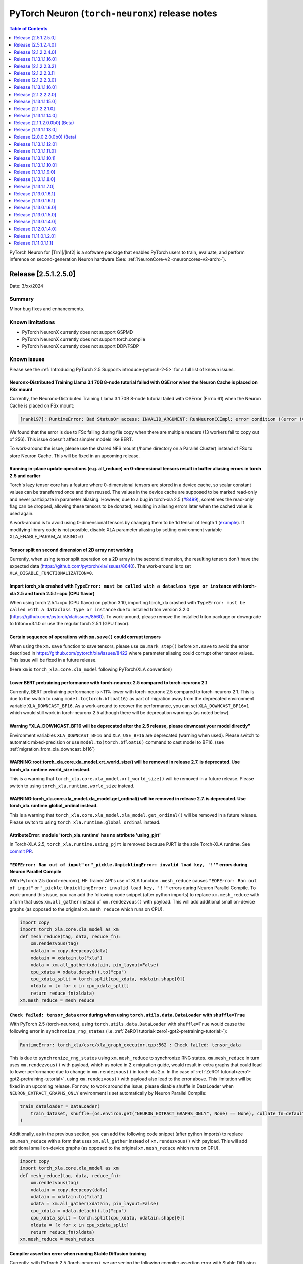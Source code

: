 .. |Trn1| replace:: :ref:`Trn1 <aws-trn1-arch>`
.. |Inf2| replace:: :ref:`Inf2 <aws-inf2-arch>`

.. _torch-neuronx-rn:

PyTorch Neuron (``torch-neuronx``) release notes
================================================

.. contents:: Table of Contents
   :local:
   :depth: 1

PyTorch Neuron for |Trn1|/|Inf2| is a software package that enables PyTorch
users to train, evaluate, and perform inference on second-generation Neuron
hardware (See: :ref:`NeuronCore-v2 <neuroncores-v2-arch>`).

Release [2.5.1.2.5.0]
----------------------
Date: 3/xx/2024

Summary
~~~~~~~

Minor bug fixes and enhancements.

Known limitations
~~~~~~~~~~~~~~~~~

* PyTorch NeuronX currently does not support GSPMD
* PyTorch NeuronX currently does not support torch.compile
* PyTorch NeuronX currently does not support DDP/FSDP

Known issues
~~~~~~~~~~~~

Please see the :ref:`Introducing PyTorch 2.5 Support<introduce-pytorch-2-5>` for a full list of known issues.

Neuronx-Distributed Training Llama 3.1 70B 8-node tutorial failed with OSError when the Neuron Cache is placed on FSx mount
^^^^^^^^^^^^^^^^^^^^^^^^^^^^^^^^^^^^^^^^^^^^^^^^^^^^^^^^^^^^^^^^^^^^^^^^^^^^^^^^^^^^^^^^^^^^^^^^^^^^^^^^^^^^^^^^^^^^^^^^^^^^
Currently, the Neuronx-Distributed Training Llama 3.1 70B 8-node tutorial failed with OSError (Errno 61) when the Neuron Cache is placed on FSx mount:

.. code:: bash

    [rank197]: RuntimeError: Bad StatusOr access: INVALID_ARGUMENT: RunNeuronCCImpl: error condition !(error != 400): <class 'OSError'>: [Errno 61] No data available: '/fsxl/neuron_cache/neuronxcc-2.16.372.0+4a9b2326/MODULE_3540044791706521849+4eb52b03/model.neff' -> '/tmp/tmpx7bvfpmm/model.neff'

We found that the error is due to FSx failing during file copy when there are multiple readers (13 workers fail to copy out of 256). This issue doesn’t affect simpler models like BERT.

To work-around the issue, please use the shared NFS mount (/home directory on a Parallel Cluster) instead of FSx to store Neuron Cache. This will be fixed in an upcoming release.

Running in-place update operations (e.g. all_reduce) on 0-dimensional tensors result in buffer aliasing errors in torch 2.5 and earlier
^^^^^^^^^^^^^^^^^^^^^^^^^^^^^^^^^^^^^^^^^^^^^^^^^^^^^^^^^^^^^^^^^^^^^^^^^^^^^^^^^^^^^^^^^^^^^^^^^^^^^^^^^^^^^^^^^^^^^^^^^^^^^^^^^^^^^^^
Torch's lazy tensor core has a feature where 0-dimensional tensors are stored in a device cache, so scalar constant values can be transferred once and then reused. The values in the device cache are supposed to be marked read-only and never participate in parameter aliasing. However, due to a bug in torch-xla 2.5 (`#8499 <https://github.com/pytorch/xla/issues/8499>`_), sometimes the read-only flag can be dropped, allowing these tensors to be donated, resulting in aliasing errors later when the cached value is used again.

A work-around is to avoid using 0-dimensional tensors by changing them to be 1d tensor of length 1 (`example <https://github.com/aws-neuron/neuronx-nemo-megatron/pull/36/commits/0b2354666508ac75cb6150083211fa6823864ebe>`_).
If modifying library code is not possible, disable XLA parameter aliasing by setting environment variable XLA_ENABLE_PARAM_ALIASING=0

Tensor split on second dimension of 2D array not working
^^^^^^^^^^^^^^^^^^^^^^^^^^^^^^^^^^^^^^^^^^^^^^^^^^^^^^^^

Currently, when using tensor split operation on a 2D array in the second dimension, the resulting tensors don't have the expected data (https://github.com/pytorch/xla/issues/8640). The work-around is to set ``XLA_DISABLE_FUNCTIONALIZATION=0``.

Import torch_xla crashed with ``TypeError: must be called with a dataclass type or instance`` with torch-xla 2.5 and torch 2.5.1+cpu (CPU flavor)
^^^^^^^^^^^^^^^^^^^^^^^^^^^^^^^^^^^^^^^^^^^^^^^^^^^^^^^^^^^^^^^^^^^^^^^^^^^^^^^^^^^^^^^^^^^^^^^^^^^^^^^^^^^^^^^^^^^^^^^^^^^^^^^^^^^^^^^^^^^^^^^^^

When using torch 2.5.1+cpu (CPU flavor) on python 3.10, importing torch_xla crashed with ``TypeError: must be called with a dataclass type or instance`` due to installed triton version 3.2.0 (https://github.com/pytorch/xla/issues/8560). To work-around, please remove the installed triton package or downgrade to triton==3.1.0 or use the regular torch 2.5.1 (GPU flavor).


Certain sequence of operations with ``xm.save()`` could corrupt tensors
^^^^^^^^^^^^^^^^^^^^^^^^^^^^^^^^^^^^^^^^^^^^^^^^^^^^^^^^^^^^^^^^^^^^^^^

When using the ``xm.save`` function to save tensors, please use ``xm.mark_step()`` before ``xm.save`` to avoid the error described in https://github.com/pytorch/xla/issues/8422 where parameter aliasing could corrupt other tensor values. This issue will be fixed in a future release.

(Here ``xm`` is ``torch_xla.core.xla_model`` following PyTorch/XLA convention)

Lower BERT pretraining performance with torch-neuronx 2.5 compared to torch-neuronx 2.1
^^^^^^^^^^^^^^^^^^^^^^^^^^^^^^^^^^^^^^^^^^^^^^^^^^^^^^^^^^^^^^^^^^^^^^^^^^^^^^^^^^^^^^^

Currently, BERT pretraining performance is ~11% lower with torch-neuronx 2.5 compared to torch-neuronx 2.1. This is due to the switch to using ``model.to(torch.bfloat16)`` as part of migration away from the deprecated environment variable ``XLA_DOWNCAST_BF16``. As a work-around to recover the performance, you can set ``XLA_DOWNCAST_BF16=1`` which would still work in torch-neuronx 2.5 although there will be deprecation warnings (as noted below).


Warning "XLA_DOWNCAST_BF16 will be deprecated after the 2.5 release, please downcast your model directly"
^^^^^^^^^^^^^^^^^^^^^^^^^^^^^^^^^^^^^^^^^^^^^^^^^^^^^^^^^^^^^^^^^^^^^^^^^^^^^^^^^^^^^^^^^^^^^^^^^^^^^^^^^

Environment variables ``XLA_DOWNCAST_BF16`` and ``XLA_USE_BF16`` are deprecated (warning when used). Please switch to automatic mixed-precision or use ``model.to(torch.bfloat16)`` command to cast model to BF16. (see :ref:`migration_from_xla_downcast_bf16`)


WARNING:root:torch_xla.core.xla_model.xrt_world_size() will be removed in release 2.7. is deprecated. Use torch_xla.runtime.world_size instead.
^^^^^^^^^^^^^^^^^^^^^^^^^^^^^^^^^^^^^^^^^^^^^^^^^^^^^^^^^^^^^^^^^^^^^^^^^^^^^^^^^^^^^^^^^^^^^^^^^^^^^^^^^^^^^^^^^^^^^^^^^^^^^^^^^^^^^^^^^^^^^^^

This is a warning that ``torch_xla.core.xla_model.xrt_world_size()`` will be removed in a future release. Please switch to using ``torch_xla.runtime.world_size`` instead.


WARNING:torch_xla.core.xla_model.xla_model.get_ordinal() will be removed in release 2.7. is deprecated. Use torch_xla.runtime.global_ordinal instead.
^^^^^^^^^^^^^^^^^^^^^^^^^^^^^^^^^^^^^^^^^^^^^^^^^^^^^^^^^^^^^^^^^^^^^^^^^^^^^^^^^^^^^^^^^^^^^^^^^^^^^^^^^^^^^^^^^^^^^^^^^^^^^^^^^^^^^^^^^^^^^^^^^^^^^

This is a warning that ``torch_xla.core.xla_model.xla_model.get_ordinal()`` will be removed in a future release. Please switch to using ``torch_xla.runtime.global_ordinal`` instead.


AttributeError: module 'torch_xla.runtime' has no attribute 'using_pjrt'
^^^^^^^^^^^^^^^^^^^^^^^^^^^^^^^^^^^^^^^^^^^^^^^^^^^^^^^^^^^^^^^^^^^^^^^^

In Torch-XLA 2.5, ``torch_xla.runtime.using_pjrt`` is removed because PJRT is the sole Torch-XLA runtime.
See `commit PR <https://github.com/pytorch/xla/commit/d6fb5391d09578c8804b1331a5e7a4f72bf981db>`_.


``"EOFError: Ran out of input"`` or ``"_pickle.UnpicklingError: invalid load key, '!'"`` errors during Neuron Parallel Compile
^^^^^^^^^^^^^^^^^^^^^^^^^^^^^^^^^^^^^^^^^^^^^^^^^^^^^^^^^^^^^^^^^^^^^^^^^^^^^^^^^^^^^^^^^^^^^^^^^^^^^^^^^^^^^^^^^^^^^^^^^^^^^^

With PyTorch 2.5 (torch-neuronx), HF Trainer API's use of XLA function ``.mesh_reduce`` causes ``"EOFError: Ran out of input"`` or ``"_pickle.UnpicklingError: invalid load key, '!'"`` errors during Neuron Parallel Compile. To work-around this issue, you can add the following code snippet (after python imports) to replace ``xm.mesh_reduce`` with a form that uses ``xm.all_gather`` instead of ``xm.rendezvous()`` with payload. This will add additional small on-device graphs (as opposed to the original ``xm.mesh_reduce`` which runs on CPU).

.. code:: python

    import copy
    import torch_xla.core.xla_model as xm
    def mesh_reduce(tag, data, reduce_fn):
        xm.rendezvous(tag)
        xdatain = copy.deepcopy(data)
        xdatain = xdatain.to("xla")
        xdata = xm.all_gather(xdatain, pin_layout=False)
        cpu_xdata = xdata.detach().to("cpu")
        cpu_xdata_split = torch.split(cpu_xdata, xdatain.shape[0])
        xldata = [x for x in cpu_xdata_split]
        return reduce_fn(xldata)
    xm.mesh_reduce = mesh_reduce


``Check failed: tensor_data`` error during when using ``torch.utils.data.DataLoader`` with ``shuffle=True``
^^^^^^^^^^^^^^^^^^^^^^^^^^^^^^^^^^^^^^^^^^^^^^^^^^^^^^^^^^^^^^^^^^^^^^^^^^^^^^^^^^^^^^^^^^^^^^^^^^^^^^^^^^^

With PyTorch 2.5 (torch-neuronx), using ``torch.utils.data.DataLoader`` with ``shuffle=True`` would cause the following error in ``synchronize_rng_states`` (i.e. :ref:`ZeRO1 tutorial<zero1-gpt2-pretraining-tutorial>`):

.. code:: bash

    RuntimeError: torch_xla/csrc/xla_graph_executor.cpp:562 : Check failed: tensor_data

This is due to ``synchronize_rng_states`` using ``xm.mesh_reduce`` to synchronize RNG states. ``xm.mesh_reduce`` in turn uses ``xm.rendezvous()`` with payload, which as noted in 2.x migration guide, would result in extra graphs that could lead to lower performance due to change in ``xm.rendezvous()`` in torch-xla 2.x. In the case of :ref:`ZeRO1 tutorial<zero1-gpt2-pretraining-tutorial>`, using ``xm.rendezvous()`` with payload also lead to the error above. This limitation will be fixed in an upcoming release. For now, to work around the issue, please disable shuffle in DataLoader when ``NEURON_EXTRACT_GRAPHS_ONLY`` environment is set automatically by Neuron Parallel Compile:

.. code:: python

    train_dataloader = DataLoader(
        train_dataset, shuffle=(os.environ.get("NEURON_EXTRACT_GRAPHS_ONLY", None) == None), collate_fn=default_data_collator, batch_size=args.per_device_train_batch_size
    )

Additionally, as in the previous section, you can add the following code snippet (after python imports) to replace ``xm.mesh_reduce`` with a form that uses ``xm.all_gather`` instead of ``xm.rendezvous()`` with payload. This will add additional small on-device graphs (as opposed to the original ``xm.mesh_reduce`` which runs on CPU).

.. code:: python

    import copy
    import torch_xla.core.xla_model as xm
    def mesh_reduce(tag, data, reduce_fn):
        xm.rendezvous(tag)
        xdatain = copy.deepcopy(data)
        xdatain = xdatain.to("xla")
        xdata = xm.all_gather(xdatain, pin_layout=False)
        cpu_xdata = xdata.detach().to("cpu")
        cpu_xdata_split = torch.split(cpu_xdata, xdatain.shape[0])
        xldata = [x for x in cpu_xdata_split]
        return reduce_fn(xldata)
    xm.mesh_reduce = mesh_reduce

Compiler assertion error when running Stable Diffusion training
^^^^^^^^^^^^^^^^^^^^^^^^^^^^^^^^^^^^^^^^^^^^^^^^^^^^^^^^^^^^^^^

Currently, with PyTorch 2.5 (torch-neuronx), we are seeing the following compiler assertion error with Stable Diffusion training when gradient accumulation is enabled. This will be fixed in an upcoming release. For now, if you would like to run Stable Diffusion training with Neuron SDK release 2.21, please disable gradient accumulation in torch-neuronx 2.5.

.. code:: bash

    ERROR 222163 [NeuronAssert]: Assertion failure in usr/lib/python3.8/concurrent/futures/process.py at line 239 with exception:
    too many partition dims! {{0,+,960}[10],+,10560}[10]



Release [2.5.1.2.4.0]
----------------------
Date: 12/20/2024

Summary
~~~~~~~

- :ref:`Introducing PyTorch 2.5 Support<introduce-pytorch-2-5>`
- Added support for Trainium2
- Added support for C++11 ABI
- Added support for Neuron Profiler 2.0
- Added support for libneuronxla 2.1.*
- Supported Python versions: 3.9, 3.10, 3.11

Known limitations
~~~~~~~~~~~~~~~~~

* PyTorch NeuronX currently does not support GSPMD
* PyTorch NeuronX currently does not support torch.compile
* PyTorch NeuronX currently does not support DDP/FSDP

Known issues
~~~~~~~~~~~~

Please see the :ref:`Introducing PyTorch 2.5 Support<introduce-pytorch-2-5>` for a full list of known issues.

Tensor split on second dimension of 2D array not working
^^^^^^^^^^^^^^^^^^^^^^^^^^^^^^^^^^^^^^^^^^^^^^^^^^^^^^^^

Currently, when using tensor split operation on a 2D array in the second dimension, the resulting tensors don't have the expected data (https://github.com/pytorch/xla/issues/8640). The work-around is to set ``XLA_DISABLE_FUNCTIONALIZATION=0``.

Import torch_xla crashed with ``TypeError: must be called with a dataclass type or instance`` with torch-xla 2.5 and torch 2.5.1+cpu (CPU flavor)
^^^^^^^^^^^^^^^^^^^^^^^^^^^^^^^^^^^^^^^^^^^^^^^^^^^^^^^^^^^^^^^^^^^^^^^^^^^^^^^^^^^^^^^^^^^^^^^^^^^^^^^^^^^^^^^^^^^^^^^^^^^^^^^^^^^^^^^^^^^^^^^^^

When using torch 2.5.1+cpu (CPU flavor) on python 3.10, importing torch_xla crashed with ``TypeError: must be called with a dataclass type or instance`` due to installed triton version 3.2.0 (https://github.com/pytorch/xla/issues/8560). To work-around, please remove the installed triton package or downgrade to triton==3.1.0 or use the regular torch 2.5.1 (GPU flavor).

Certain sequence of operations with ``xm.save()`` could corrupt tensors
^^^^^^^^^^^^^^^^^^^^^^^^^^^^^^^^^^^^^^^^^^^^^^^^^^^^^^^^^^^^^^^^^^^^^^^

When using the ``xm.save`` function to save tensors, please use ``xm.mark_step()`` before ``xm.save`` to avoid the error described in https://github.com/pytorch/xla/issues/8422 where parameter aliasing could corrupt other tensor values. This issue will be fixed in a future release.

(Here ``xm`` is ``torch_xla.core.xla_model`` following PyTorch/XLA convention)

Lower BERT pretraining performance with torch-neuronx 2.5 compared to torch-neuronx 2.1
^^^^^^^^^^^^^^^^^^^^^^^^^^^^^^^^^^^^^^^^^^^^^^^^^^^^^^^^^^^^^^^^^^^^^^^^^^^^^^^^^^^^^^^

Currently, BERT pretraining performance is ~11% lower with torch-neuronx 2.5 compared to torch-neuronx 2.1. This is due to the switch to using ``model.to(torch.bfloat16)`` as part of migration away from the deprecated environment variable ``XLA_DOWNCAST_BF16``. As a work-around to recover the performance, you can set ``XLA_DOWNCAST_BF16=1`` which would still work in torch-neuronx 2.5 although there will be deprecation warnings (as noted below).


Warning "XLA_DOWNCAST_BF16 will be deprecated after the 2.5 release, please downcast your model directly"
^^^^^^^^^^^^^^^^^^^^^^^^^^^^^^^^^^^^^^^^^^^^^^^^^^^^^^^^^^^^^^^^^^^^^^^^^^^^^^^^^^^^^^^^^^^^^^^^^^^^^^^^^

Environment variables ``XLA_DOWNCAST_BF16`` and ``XLA_USE_BF16`` are deprecated (warning when used). Please switch to automatic mixed-precision or use ``model.to(torch.bfloat16)`` command to cast model to BF16. (see :ref:`migration_from_xla_downcast_bf16`)


WARNING:root:torch_xla.core.xla_model.xrt_world_size() will be removed in release 2.7. is deprecated. Use torch_xla.runtime.world_size instead.
^^^^^^^^^^^^^^^^^^^^^^^^^^^^^^^^^^^^^^^^^^^^^^^^^^^^^^^^^^^^^^^^^^^^^^^^^^^^^^^^^^^^^^^^^^^^^^^^^^^^^^^^^^^^^^^^^^^^^^^^^^^^^^^^^^^^^^^^^^^^^^^

This is a warning that ``torch_xla.core.xla_model.xrt_world_size()`` will be removed in a future release. Please switch to using ``torch_xla.runtime.world_size`` instead.


WARNING:torch_xla.core.xla_model.xla_model.get_ordinal() will be removed in release 2.7. is deprecated. Use torch_xla.runtime.global_ordinal instead.
^^^^^^^^^^^^^^^^^^^^^^^^^^^^^^^^^^^^^^^^^^^^^^^^^^^^^^^^^^^^^^^^^^^^^^^^^^^^^^^^^^^^^^^^^^^^^^^^^^^^^^^^^^^^^^^^^^^^^^^^^^^^^^^^^^^^^^^^^^^^^^^^^^^^^

This is a warning that ``torch_xla.core.xla_model.xla_model.get_ordinal()`` will be removed in a future release. Please switch to using ``torch_xla.runtime.global_ordinal`` instead.


AttributeError: module 'torch_xla.runtime' has no attribute 'using_pjrt'
^^^^^^^^^^^^^^^^^^^^^^^^^^^^^^^^^^^^^^^^^^^^^^^^^^^^^^^^^^^^^^^^^^^^^^^^

In Torch-XLA 2.5, ``torch_xla.runtime.using_pjrt`` is removed because PJRT is the sole Torch-XLA runtime.
See `commit PR <https://github.com/pytorch/xla/commit/d6fb5391d09578c8804b1331a5e7a4f72bf981db>`_.


``"EOFError: Ran out of input"`` or ``"_pickle.UnpicklingError: invalid load key, '!'"`` errors during Neuron Parallel Compile
^^^^^^^^^^^^^^^^^^^^^^^^^^^^^^^^^^^^^^^^^^^^^^^^^^^^^^^^^^^^^^^^^^^^^^^^^^^^^^^^^^^^^^^^^^^^^^^^^^^^^^^^^^^^^^^^^^^^^^^^^^^^^^

With PyTorch 2.5 (torch-neuronx), HF Trainer API's use of XLA function ``.mesh_reduce`` causes ``"EOFError: Ran out of input"`` or ``"_pickle.UnpicklingError: invalid load key, '!'"`` errors during Neuron Parallel Compile. To work-around this issue, you can add the following code snippet (after python imports) to replace ``xm.mesh_reduce`` with a form that uses ``xm.all_gather`` instead of ``xm.rendezvous()`` with payload. This will add additional small on-device graphs (as opposed to the original ``xm.mesh_reduce`` which runs on CPU).

.. code:: python

    import copy
    import torch_xla.core.xla_model as xm
    def mesh_reduce(tag, data, reduce_fn):
        xm.rendezvous(tag)
        xdatain = copy.deepcopy(data)
        xdatain = xdatain.to("xla")
        xdata = xm.all_gather(xdatain, pin_layout=False)
        cpu_xdata = xdata.detach().to("cpu")
        cpu_xdata_split = torch.split(cpu_xdata, xdatain.shape[0])
        xldata = [x for x in cpu_xdata_split]
        return reduce_fn(xldata)
    xm.mesh_reduce = mesh_reduce


``Check failed: tensor_data`` error during when using ``torch.utils.data.DataLoader`` with ``shuffle=True``
^^^^^^^^^^^^^^^^^^^^^^^^^^^^^^^^^^^^^^^^^^^^^^^^^^^^^^^^^^^^^^^^^^^^^^^^^^^^^^^^^^^^^^^^^^^^^^^^^^^^^^^^^^^

With PyTorch 2.5 (torch-neuronx), using ``torch.utils.data.DataLoader`` with ``shuffle=True`` would cause the following error in ``synchronize_rng_states`` (i.e. :ref:`ZeRO1 tutorial<zero1-gpt2-pretraining-tutorial>`):

.. code:: bash

    RuntimeError: torch_xla/csrc/xla_graph_executor.cpp:562 : Check failed: tensor_data

This is due to ``synchronize_rng_states`` using ``xm.mesh_reduce`` to synchronize RNG states. ``xm.mesh_reduce`` in turn uses ``xm.rendezvous()`` with payload, which as noted in 2.x migration guide, would result in extra graphs that could lead to lower performance due to change in ``xm.rendezvous()`` in torch-xla 2.x. In the case of :ref:`ZeRO1 tutorial<zero1-gpt2-pretraining-tutorial>`, using ``xm.rendezvous()`` with payload also lead to the error above. This limitation will be fixed in an upcoming release. For now, to work around the issue, please disable shuffle in DataLoader when ``NEURON_EXTRACT_GRAPHS_ONLY`` environment is set automatically by Neuron Parallel Compile:

.. code:: python

    train_dataloader = DataLoader(
        train_dataset, shuffle=(os.environ.get("NEURON_EXTRACT_GRAPHS_ONLY", None) == None), collate_fn=default_data_collator, batch_size=args.per_device_train_batch_size
    )

Additionally, as in the previous section, you can add the following code snippet (after python imports) to replace ``xm.mesh_reduce`` with a form that uses ``xm.all_gather`` instead of ``xm.rendezvous()`` with payload. This will add additional small on-device graphs (as opposed to the original ``xm.mesh_reduce`` which runs on CPU).

.. code:: python

    import copy
    import torch_xla.core.xla_model as xm
    def mesh_reduce(tag, data, reduce_fn):
        xm.rendezvous(tag)
        xdatain = copy.deepcopy(data)
        xdatain = xdatain.to("xla")
        xdata = xm.all_gather(xdatain, pin_layout=False)
        cpu_xdata = xdata.detach().to("cpu")
        cpu_xdata_split = torch.split(cpu_xdata, xdatain.shape[0])
        xldata = [x for x in cpu_xdata_split]
        return reduce_fn(xldata)
    xm.mesh_reduce = mesh_reduce

Compiler assertion error when running Stable Diffusion training
^^^^^^^^^^^^^^^^^^^^^^^^^^^^^^^^^^^^^^^^^^^^^^^^^^^^^^^^^^^^^^^

Currently, with PyTorch 2.5 (torch-neuronx), we are seeing the following compiler assertion error with Stable Diffusion training when gradient accumulation is enabled. This will be fixed in an upcoming release. For now, if you would like to run Stable Diffusion training with Neuron SDK release 2.21/2.22, please disable gradient accumulation in torch-neuronx 2.5.

.. code:: bash

    ERROR 222163 [NeuronAssert]: Assertion failure in usr/lib/python3.8/concurrent/futures/process.py at line 239 with exception:
    too many partition dims! {{0,+,960}[10],+,10560}[10]


Release [2.1.2.2.4.0]
----------------------
Date: 12/xx/2024

Summary
~~~~~~~

- Added support for Trainium2
- Added support for C++11 ABI
- Added support for Neuron Profiler 2.0
- Added support for libneuronxla 2.1.*

.. note::

    The CVEs `CVE-2024-31583 <https://github.com/advisories/GHSA-pg7h-5qx3-wjr3>`_ and `CVE-2024-31580 <https://github.com/advisories/GHSA-5pcm-hx3q-hm94>`_ affect PyTorch versions 2.1 and earlier. Based on Amazon's analysis, executing models on Trainium and Inferentia is not exposed to either of these vulnerabilities. We recommend upgrading to the new version of Torch-NeuronX by following the Neuron setup instruction.

Release [1.13.1.1.16.0]
-----------------------
Date: 12/xx/2024

Summary
~~~~~~~

Minor updates

.. note::

    Torch NeuronX 1.13 currently does not support Trainium2.

.. note::

    The CVEs `CVE-2024-31583 <https://github.com/advisories/GHSA-pg7h-5qx3-wjr3>`_ and `CVE-2024-31580 <https://github.com/advisories/GHSA-5pcm-hx3q-hm94>`_ affect PyTorch versions 2.1 and earlier. Based on Amazon's analysis, executing models on Trainium and Inferentia is not exposed to either of these vulnerabilities. We recommend upgrading to the new version of Torch-NeuronX by following the Neuron setup instruction.

Release [2.1.2.2.3.2]
----------------------
Date: 11/20/2024

Summary
~~~~~~~

This patch narrows the range of dependent libneuronxla versions to support minor version bumps
and fixes the "list index out of range" error when using the Zero Redundancy Optimizer (ZeRO1) checkpoint loading.

Release [2.1.2.2.3.1]
----------------------
Date: 10/25/2024

Summary
~~~~~~~

This patch release removes the excessive lock wait time during neuron_parallel_compile graph extraction for large cluster training.

Release [2.1.2.2.3.0]
---------------------
Date: 09/16/2024

Summary
~~~~~~~
This release adds support for Neuron Kernel Interface (NKI), Python 3.11, and protobuf versions 3.20+, as well as improved BERT performance.

What's new in this release
~~~~~~~~~~~~~~~~~~~~~~~~~~

- Added support for Neuron Kernel Interface (NKI). Please see `NKI documentation <https://awsdocs-neuron.readthedocs-hosted.com/en/latest/general/nki/nki_rn.html>`_ for more information.
- Added support for Python 3.11.
- Added support for protobuf versions 3.20+.
- (Training) Increased performance for BERT-Large pretraining by changing ``NEURON_TRANSFER_WITH_STATIC_RING_OPS`` default.
- (Training) Improved Neuron Cache locking mechanism for better Neuron Cache performance during multi-node training
- (Inference) Added support for weight separated models for DataParallel class.

Known limitations
~~~~~~~~~~~~~~~~~
The following features are not yet supported in this version of Torch-Neuronx 2.1:
* (Training) GSPMD
* (Training/Inference) TorchDynamo (torch.compile)
* (Training) DDP/FSDP

Resolved Issues
~~~~~~~~~~~~~~~

Better performance for BERT-Large pretraining
^^^^^^^^^^^^^^^^^^^^^^^^^^^^^^^^^^^^^^^^^^^^^

Currently we see about 20% better trn1.32xlarge performance for BERT-Large BF16 pre-training with PyTorch 2.1 (torch-neuronx) when ``NEURON_TRANSFER_WITH_STATIC_RING_OPS="Embedding"`` (the new default) instead of the previous default ``"Embedding,LayerNorm,Linear,Conv2d,BatchNorm2d"``. No action is needed from users when using release 2.20's torch-neuronx which includes the new default. See :ref:`list of environment variables<pytorch-neuronx-envvars>` regarding information about ``NEURON_TRANSFER_WITH_STATIC_RING_OPS``.

Known issues
~~~~~~~~~~~~

Please see the :ref:`Introducing PyTorch 2.1 Support<introduce-pytorch-2-1>` for a full list of known issues.

Error ``cannot import name 'builder' from 'google.protobuf.internal'`` after installing compiler from earlier releases (2.19 or earlier)
^^^^^^^^^^^^^^^^^^^^^^^^^^^^^^^^^^^^^^^^^^^^^^^^^^^^^^^^^^^^^^^^^^^^^^^^^^^^^^^^^^^^^^^^^^^^^^^^^^^^^^^^^^^^^^^^^^^^^^^^^^^^^^^^^^^^^^^^

When using torch-neuronx from Neuron SDK release 2.20 and installing the compiler from an earlier release (Neuron SDK release 2.19 or earlier), you may encounter the error ``ImportError: cannot import name 'builder' from 'google.protobuf.internal``. This issue is caused by the compiler's dependency on protobuf version 3.19 in the Neuron SDK release 2.19 or earlier.

To work-around this issue, please install protobuf 3.20.3:

.. code:: bash

    pip install protobuf==3.20.3

Ignore the pip dependency check error that may occur due to the earlier compiler's dependency on protobuf version 3.19.


Lower accuracy when fine-tuning Roberta
^^^^^^^^^^^^^^^^^^^^^^^^^^^^^^^^^^^^^^^

In the current Neuron SDK release 2.20, we have observed lower accuracy (68% vs expected 89%) when fine-tuning the RoBERTa-large model on the MRPC dataset. This issue will be addressed in a future release.

To work around this problem, you can use the compiler from Neuron SDK release 2.19, while also installing the correct version of the protobuf library. Run the following command:

.. code:: bash

   python3 -m pip install neuronx-cc==2.14.227.0+2d4f85be protobuf==3.20.3

Please note the protobuf version requirement mentioned in the previous section, as it is necessary to address the compatibility issue between the Neuron SDK 2.19 compiler and the protobuf library.

Slower loss convergence for NxD LLaMA-3 70B pretraining using ZeRO1 tutorial
^^^^^^^^^^^^^^^^^^^^^^^^^^^^^^^^^^^^^^^^^^^^^^^^^^^^^^^^^^^^^^^^^^^^^^^^^^^^

Currently, with PyTorch 2.1 (torch-neuronx), we see slower loss convergence in the :ref:`LLaMA-3 70B tutorial for neuronx-distributed<llama3_tp_pp_tutorial>` when using the recommended flags (``NEURON_CC_FLAGS="--distribution-strategy llm-training --model-type transformer"``). To work-around this issue, please only use ``--model-type transformer`` flag (``NEURON_CC_FLAGS="--model-type transformer"``).

GlibC error on Amazon Linux 2
^^^^^^^^^^^^^^^^^^^^^^^^^^^^^

If using PyTorch 2.1 (torch-neuronx) on Amazon Linux 2, you will see a GlibC error below. Please switch to a newer supported OS such as Ubuntu 20, Ubuntu 22, or Amazon Linux 2023.

.. code:: bash

    ImportError: /lib64/libc.so.6: version `GLIBC_2.27' not found (required by /tmp/debug/_XLAC.cpython-38-x86_64-linux-gnu.so)


``"EOFError: Ran out of input"`` or ``"_pickle.UnpicklingError: invalid load key, '!'"`` errors during Neuron Parallel Compile
^^^^^^^^^^^^^^^^^^^^^^^^^^^^^^^^^^^^^^^^^^^^^^^^^^^^^^^^^^^^^^^^^^^^^^^^^^^^^^^^^^^^^^^^^^^^^^^^^^^^^^^^^^^^^^^^^^^^^^^^^^^^^^

With PyTorch 2.1 (torch-neuronx), HF Trainer API's use of XLA function ``.mesh_reduce`` causes ``"EOFError: Ran out of input"`` or ``"_pickle.UnpicklingError: invalid load key, '!'"`` errors during Neuron Parallel Compile. To work-around this issue, you can add the following code snippet (after python imports) to replace ``xm.mesh_reduce`` with a form that uses ``xm.all_gather`` instead of ``xm.rendezvous()`` with payload. This will add additional small on-device graphs (as opposed to the original ``xm.mesh_reduce`` which runs on CPU).

.. code:: python

    import copy
    import torch_xla.core.xla_model as xm
    def mesh_reduce(tag, data, reduce_fn):
        xm.rendezvous(tag)
        xdatain = copy.deepcopy(data)
        xdatain = xdatain.to("xla")
        xdata = xm.all_gather(xdatain, pin_layout=False)
        cpu_xdata = xdata.detach().to("cpu")
        cpu_xdata_split = torch.split(cpu_xdata, xdatain.shape[0])
        xldata = [x for x in cpu_xdata_split]
        return reduce_fn(xldata)
    xm.mesh_reduce = mesh_reduce



``Check failed: tensor_data`` error during when using ``torch.utils.data.DataLoader`` with ``shuffle=True``
^^^^^^^^^^^^^^^^^^^^^^^^^^^^^^^^^^^^^^^^^^^^^^^^^^^^^^^^^^^^^^^^^^^^^^^^^^^^^^^^^^^^^^^^^^^^^^^^^^^^^^^^^^^

With PyTorch 2.1 (torch-neuronx), using ``torch.utils.data.DataLoader`` with ``shuffle=True`` would cause the following error in ``synchronize_rng_states`` (i.e. :ref:`ZeRO1 tutorial<zero1-gpt2-pretraining-tutorial>`):

.. code:: bash

    RuntimeError: torch_xla/csrc/xla_graph_executor.cpp:562 : Check failed: tensor_data

This is due to ``synchronize_rng_states`` using ``xm.mesh_reduce`` to synchronize RNG states. ``xm.mesh_reduce`` in turn uses ``xm.rendezvous()`` with payload, which as noted in 2.x migration guide, would result in extra graphs that could lead to lower performance due to change in ``xm.rendezvous()`` in torch-xla 2.x. In the case of :ref:`ZeRO1 tutorial<zero1-gpt2-pretraining-tutorial>`, using ``xm.rendezvous()`` with payload also lead to the error above. This limitation will be fixed in an upcoming release. For now, to work around the issue, please disable shuffle in DataLoader when ``NEURON_EXTRACT_GRAPHS_ONLY`` environment is set automatically by Neuron Parallel Compile:

.. code:: python

    train_dataloader = DataLoader(
        train_dataset, shuffle=(os.environ.get("NEURON_EXTRACT_GRAPHS_ONLY", None) == None), collate_fn=default_data_collator, batch_size=args.per_device_train_batch_size
    )

Additionally, as in the previous section, you can add the following code snippet (after python imports) to replace ``xm.mesh_reduce`` with a form that uses ``xm.all_gather`` instead of ``xm.rendezvous()`` with payload. This will add additional small on-device graphs (as opposed to the original ``xm.mesh_reduce`` which runs on CPU).

.. code:: python

    import copy
    import torch_xla.core.xla_model as xm
    def mesh_reduce(tag, data, reduce_fn):
        xm.rendezvous(tag)
        xdatain = copy.deepcopy(data)
        xdatain = xdatain.to("xla")
        xdata = xm.all_gather(xdatain, pin_layout=False)
        cpu_xdata = xdata.detach().to("cpu")
        cpu_xdata_split = torch.split(cpu_xdata, xdatain.shape[0])
        xldata = [x for x in cpu_xdata_split]
        return reduce_fn(xldata)
    xm.mesh_reduce = mesh_reduce

Compiler error when ``torch_neuronx.xla_impl.ops.set_unload_prior_neuron_models_mode(True)``
^^^^^^^^^^^^^^^^^^^^^^^^^^^^^^^^^^^^^^^^^^^^^^^^^^^^^^^^^^^^^^^^^^^^^^^^^^^^^^^^^^^^^^^^^^

Currently with PyTorch 2.1 (torch-neuronx), using the ``torch_neuronx.xla_impl.ops.set_unload_prior_neuron_models_mode(True)`` (as previously done in the :ref:`ZeRO1 tutorial<zero1-gpt2-pretraining-tutorial>`) to unload graphs during execution would cause a compilation error ``Expecting value: line 1 column 1 (char 0)``. You can remove this line as it is not recommended for use. Please see the updated :ref:`ZeRO1 tutorial<zero1-gpt2-pretraining-tutorial>` in release 2.18.

Compiler assertion error when running Stable Diffusion training
^^^^^^^^^^^^^^^^^^^^^^^^^^^^^^^^^^^^^^^^^^^^^^^^^^^^^^^^^^^^^^^

Currently, with PyTorch 2.1 (torch-neuronx), we are seeing the following compiler assertion error with Stable Diffusion training when gradient accumulation is enabled. This will be fixed in an upcoming release. For now, if you would like to run Stable Diffusion training with Neuron SDK release 2.18, please use ``torch-neuronx==1.13.*`` or disable gradient accumulation in torch-neuronx 2.1.

.. code:: bash

    ERROR 222163 [NeuronAssert]: Assertion failure in usr/lib/python3.8/concurrent/futures/process.py at line 239 with exception:
    too many partition dims! {{0,+,960}[10],+,10560}[10]


Release [1.13.1.1.16.0]
-----------------------
Date: 09/16/2024

Summary
~~~~~~~
This release adds support for Neuron Kernel Interface (NKI), Python 3.11, and protobuf versions 3.20+.

What's new in this release
~~~~~~~~~~~~~~~~~~~~~~~~~~

- Added support for Neuron Kernel Interface (NKI). Please see `NKI documentation <https://awsdocs-neuron.readthedocs-hosted.com/en/latest/general/nki/nki_rn.html>`_ for more information.
- Added support for Python 3.11.
- Added support for protobuf versions 3.20+.
- (Inference) Added support for weight separated models for DataParallel class.

Known Issues and Limitations
~~~~~~~~~~~~~~~~~~~~~~~~~~~~

Error ``cannot import name 'builder' from 'google.protobuf.internal'`` after installing compiler from earlier releases (2.19 or earlier)
^^^^^^^^^^^^^^^^^^^^^^^^^^^^^^^^^^^^^^^^^^^^^^^^^^^^^^^^^^^^^^^^^^^^^^^^^^^^^^^^^^^^^^^^^^^^^^^^^^^^^^^^^^^^^^^^^^^^^^^^^^^^^^^^^^^^^^^^

When using torch-neuronx from Neuron SDK release 2.20 and installing the compiler from an earlier release (Neuron SDK release 2.19 or earlier), you may encounter the error ``ImportError: cannot import name 'builder' from 'google.protobuf.internal``. This issue is caused by the compiler's dependency on protobuf version 3.19 in the Neuron SDK release 2.19 or earlier.

To work-around this issue, please install protobuf 3.20.3:

.. code:: bash

    pip install protobuf==3.20.3

Ignore the pip dependency check error that may occur due to the earlier compiler's dependency on protobuf version 3.19.

Hang while training Stable Diffusion v1.5 with PyTorch 1.13 (torch-neuronx)
^^^^^^^^^^^^^^^^^^^^^^^^^^^^^^^^^^^^^^^^^^^^^^^^^^^^^^^^^^^^^^^^^

In this release, training Stable Diffusion v1.5 at 512x512 resolution using PyTorch 1.13 (torch-neuronx) currently results in a hang. The fix will be available in an upcoming release. To work-around, you can install compiler from release 2.19 (noting the ``protobuf`` issue mentioned above).

.. code:: bash

    python3 -m pip install neuronx-cc==2.14.227.0+2d4f85be protobuf==3.20.3

Stable Diffusion v2.1 training is unaffected.

Memory leaking in ``glibc``
^^^^^^^^^^^^^^^^^^^^^^^^^^^

``glibc`` malloc memory leaks affect Neuron and may be temporarily limited by
setting ``MALLOC_ARENA_MAX`` or using ``jemalloc`` library (see https://github.com/aws-neuron/aws-neuron-sdk/issues/728).

DDP shows slow convergence
^^^^^^^^^^^^^^^^^^^^^^^^^^^^

Currently we see that the models converge slowly with DDP when compared to the
scripts that don't use DDP. We also see a throughput drop with DDP. This is a
known issue with torch-xla: https://pytorch.org/xla/release/1.13/index.html#mnist-with-real-data

Runtime crash when we use too many workers per node with DDP
^^^^^^^^^^^^^^^^^^^^^^^^^^^^^^^^^^^^^^^^^^^^^^^^^^^^^^^^^^^^^

Currently, if we use 32 workers with DDP, we see that each worker generates its
own graph. This causes an error in the runtime, and you may see errors that
look like this:

::

    bootstrap.cc:86 CCOM WARN Call to accept failed : Too many open files``.

Hence, it is recommended to use fewer workers per node with DDP.

Known Issues and Limitations (Inference)
~~~~~~~~~~~~~~~~~~~~~~~~~~~~~~~~~~~~~~~~

Torchscript serialization error with compiled artifacts larger than 4GB
^^^^^^^^^^^^^^^^^^^^^^^^^^^^^^^^^^^^^^^^^^^^^^^^^^^^^^^^^^^^^^^^^^^^^^^

When using :func:`torch_neuronx.trace`, compiled artifacts which exceed 4GB
cannot be serialized. Serializing the torchscript artifact will trigger a
segfault. This issue is resolved in torch but is not yet
released: https://github.com/pytorch/pytorch/pull/99104


Release [2.1.2.2.2.0]
---------------------
Date: 07/03/2024

Summary
~~~~~~~

What's new in this release
~~~~~~~~~~~~~~~~~~~~~~~~~~

* Improvements in ZeRO1 to have FP32 master weights support and BF16 all-gather
* Added custom SILU enabled via ``NEURON_CUSTOM_SILU`` environment variable
* Neuron Parallel Compile now handle non utf-8 characters in trial-run log and reports compilation time results when enabled with ``NEURON_PARALLEL_COMPILE_DUMP_RESULTS``
* Support for using DummyStore during PJRT process group initialization by setting ``TORCH_DIST_INIT_BARRIER=0`` and ``XLA_USE_DUMMY_STORE=1``

Known limitations
~~~~~~~~~~~~~~~~~
The following features are not yet supported in this version of Torch-Neuronx 2.1:
* (Training) GSPMD
* (Training/Inference) TorchDynamo (torch.compile)
* (Training) DDP/FSDP

Resolved Issues
~~~~~~~~~~~~~~~


Resolved an issue with slower loss convergence for GPT-2 pretraining using ZeRO1 tutorial
^^^^^^^^^^^^^^^^^^^^^^^^^^^^^^^^^^^^^^^^^^^^^^^^^^^^^^^^^^^^^^^^^^^^^^^^^^^^^^^^^^^^^^^^^

Previously with PyTorch 2.1 (torch-neuronx), we see slower loss convergence in the :ref:`ZeRO1 tutorial<zero1-gpt2-pretraining-tutorial>`. This issue is now resolved. Customer can now run the tutorial with the recommended flags (``NEURON_CC_FLAGS="--distribution-strategy llm-training --model-type transformer"``).

Resolved an issue with slower loss convergence for NxD LLaMA-2 70B pretraining using ZeRO1 tutorial
^^^^^^^^^^^^^^^^^^^^^^^^^^^^^^^^^^^^^^^^^^^^^^^^^^^^^^^^^^^^^^^^^^^^^^^^^^^^^^^^^^^^^^^^^^^^^^^^^^^

Previously with PyTorch 2.1 (torch-neuronx), we see slower loss convergence in the :ref:`LLaMA-2 70B tutorial for neuronx-distributed<llama2_tp_pp_tutorial>`. This issue is now resolved. Customer can now run the tutorial with the recommended flags (``NEURON_CC_FLAGS="--distribution-strategy llm-training --model-type transformer"``) and turning on functionalization (``XLA_DISABLE_FUNCTIONALIZATION=0``). Turning on functionalization results in slightly higher device memory usage and ~11% lower in performance due to a known issue with torch-xla 2.1 (https://github.com/pytorch/xla/issues/7174). The higher device memory usage also limits LLaMA-2 70B tutorial to run on 16 trn1.32xlarge nodes at the minimum, and running on 8 nodes would result in out-of-memory error. See the :ref:`list of environment variables<>` for more information about ``XLA_DISABLE_FUNCTIONALIZATION``.

Resolved an issue where upon a compiler error during XLA JIT execution, the framework process exits with a stack dump followed by a core dump
^^^^^^^^^^^^^^^^^^^^^^^^^^^^^^^^^^^^^^^^^^^^^^^^^^^^^^^^^^^^^^^^^^^^^^^^^^^^^^^^^^^^^^^^^^^^^^^^^^^^^^^^^^^^^^^^^^^^^^^^^^^^^^^^^^^^^^^^^^^^^

Previously, when there's a compiler error during XLA JIT execution, the framework process exits with a stack dump following by a core dump:

.. code:: bash

    2024-06-10 04:31:49.733004: F ./torch_xla/csrc/runtime/debug_macros.h:20] Non-OK-status: status.status() status: INTERNAL: RunNeuronCCImpl: error condition error != 0: <class 'subprocess.CalledProcessError'>: Command '' died with <Signals.SIGHUP: 1>.
    *** Begin stack trace ***
            tsl::CurrentStackTrace()
            std::unique_ptr<xla::PjRtLoadedExecutable, std::default_delete<xla::PjRtLoadedExecutable> > ConsumeValue<std::unique_ptr<xla::PjRtLoadedExecutable, std::default_delete<xla::PjRtLoadedExecutable> > >(absl::lts_20230125::StatusOr<std::unique_ptr<xla::PjRtLoadedExecutable, std::default_delete<xla::PjRtLoadedExecutable> > >&&)
            torch_xla::runtime::PjRtComputationClient::Compile(std::vector<torch_xla::runtime::ComputationClient::CompileInstance, std::allocator<torch_xla::runtime::ComputationClient::CompileInstance> >)
            ...
            Py_RunMain
            Py_BytesMain
            _start
    *** End stack trace ***
    Aborted (core dumped)

This is now fixed so that the above error is more succinct:

.. code:: bash

    RuntimeError: Bad StatusOr access: INTERNAL: RunNeuronCCImpl: error condition error != 0: <class 'subprocess.CalledProcessError'>: Command '' died with <Signals.SIGHUP: 1>.

Resolved an issue where S3 caching during distributed training can lead to S3 throttling error
^^^^^^^^^^^^^^^^^^^^^^^^^^^^^^^^^^^^^^^^^^^^^^^^^^^^^^^^^^^^^^^^^^^^^^^^^^^^^^^^^^^^^^^^^^^^^^

When using S3 location as Neuron Cache path (specified via NEURON_COMPILE_CACHE_URL or --cache_dir option in NEURON_CC_FLAGS), you may get the error ``An error occurred (SlowDown) when calling the PutObject operation`` as in:

.. code:: bash

    2024-04-18 01:51:38.231524: F ./torch_xla/csrc/runtime/debug_macros.h:20] Non-OK-status: status.status() status: INVALID_ARGUMENT: RunNeuronCCImpl: error condition !(error != 400): <class 'boto3.exceptions.S3UploadFailedError'>: Failed to upload /tmp/tmp4d8d4r2d/model.hlo to bucket/llama-compile-cache/neuronxcc-2.13.68.0+6dfecc895/MODULE_9048582265414220701+5d2d81ce/model.hlo_module.pb: An error occurred (SlowDown) when calling the PutObject operation (reached max retries: 4): Please reduce your request rate.

This issue is now resolved in release 2.19.

Resolved error "ImportError: cannot import name 'packaging' from 'pkg_resources'" when using latest setuptools version 70
^^^^^^^^^^^^^^^^^^^^^^^^^^^^^^^^^^^^^^^^^^^^^^^^^^^^^^^^^^^^^^^^^^^^^^^^^^^^^^^^^^^^^^^^^^^^^^^^^^^^^^^^^^^^^^^^^^^^^^^^^^

As reported in https://github.com/aws-neuron/aws-neuron-sdk/issues/893, When running examples in environment where the latest setuptools version 70 is installed, you may get the following error:

.. code:: bash

    ImportError: cannot import name 'packaging' from 'pkg_resources' (/home/ubuntu/aws_neuron_venv_pytorch/lib/python3.8/site-packages/pkg_resources/__init__.py)

In release 2.19 torch-neuronx now depends on setuptools version <= 69.5.1.

Resolved compiler assertion error when training using Hugging Face ``deepmind/language-perceiver`` model
^^^^^^^^^^^^^^^^^^^^^^^^^^^^^^^^^^^^^^^^^^^^^^^^^^^^^^^^^^^^^^^^^^^^^^^^^^^^^^^^^^^^^^^^^^^^^^^

The follow assertion error when training with Hugging Face ``deepmind/language-perceiver`` model is now resolved in release 2.19 compiler:

.. code:: bash

    ERROR 176659 [NeuronAssert]: Assertion failure in usr/lib/python3.8/multiprocessing/process.py at line 108 with exception:
    Unsupported batch-norm-training op: tensor_op_name: _batch-norm-training.852 | hlo_id: 852| file_name:  | Line: 0 | Column: 0 | .

Resolved lower accuracy for BERT-base finetuning using HF Trainer API
^^^^^^^^^^^^^^^^^^^^^^^^^^^^^^^^^^^^^^^^^^^^^^^^^^^^^^^^^^^^^^^^^^^^^

With release 2.19 compiler, the MRPC dataset accuracy for BERT-base finetuning after 5 epochs is now 87% as expected.


Resolved the issue with increased in Neuron Parallel Compile time
^^^^^^^^^^^^^^^^^^^^^^^^^^^^^^^^^^^^^^^^^^^^^^^^^^^^^^^^^^^^^^^^^

PyTorch 2.1 (torch-neuronx), the time to run Neuron Parallel Compile for some model configuration has decreased.

Known issues
~~~~~~~~~~~~

Please see the :ref:`Introducing PyTorch 2.1 Support<introduce-pytorch-2-1>` for a full list of known issues.

Slower loss convergence for NxD LLaMA-3 70B pretraining using ZeRO1 tutorial
^^^^^^^^^^^^^^^^^^^^^^^^^^^^^^^^^^^^^^^^^^^^^^^^^^^^^^^^^^^^^^^^^^^^^^^^^^^^

Currently, with PyTorch 2.1 (torch-neuronx), we see slower loss convergence in the :ref:`LLaMA-3 70B tutorial for neuronx-distributed<llama3_tp_pp_tutorial>` when using the recommended flags (``NEURON_CC_FLAGS="--distribution-strategy llm-training --model-type transformer"``). To work-around this issue, please only use ``--model-type transformer`` flag (``NEURON_CC_FLAGS="--model-type transformer"``).

Gradient accumulation is not yet supported for Stable Diffusion due to a compiler error
^^^^^^^^^^^^^^^^^^^^^^^^^^^^^^^^^^^^^^^^^^^^^^^^^^^^^^^^^^^^^^^^^^^^^^^^^^^^^^^^^^^^^^^

Currently, with PyTorch 2.1 (torch-neuronx), we are seeing a compiler assertion error with Stable Diffusion training when gradient accumulation is enabled. To train Stable Diffusion with gradient accumulation, please use PyTorch 1.13 (torch-neuronx) instead of PyTorch 2.1 (torch-neuronx).

Enabling functionalization (``XLA_DISABLE_FUNCTIONALIZATION=0``) results in 15% lower performance and non-convergence for the BERT pretraining tutorial
^^^^^^^^^^^^^^^^^^^^^^^^^^^^^^^^^^^^^^^^^^^^^^^^^^^^^^^^^^^^^^^^^^^^^^^^^^^^^^^^^^^^^^^^^^^^^^^^^^^^^^^^^^^^^^^^^^^^^^^^^^^^^^^^^^^^^^^^^^^^^^^^^^^^^^^

Currently, with PyTorch 2.1 (torch-neuronx), enabling functionalization (``XLA_DISABLE_FUNCTIONALIZATION=0``) would result in 15% lower performance and non-convergence for the BERT pretraining tutorial. The lower performance is due to missing aliasing for gradient accumulation and is a known issue with torch-xla 2.1 (https://github.com/pytorch/xla/issues/7174). The non-convergence is due to an issue in marking weights as static (buffer address not changing), which can be worked around by setting ``NEURON_TRANSFER_WITH_STATIC_RING_OPS`` to empty string (``NEURON_TRANSFER_WITH_STATIC_RING_OPS=""``. See the :ref:`list of environment variables<>` for more information about ``XLA_DISABLE_FUNCTIONALIZATION``. and ``NEURON_TRANSFER_WITH_STATIC_RING_OPS``.

.. code:: bash

   export NEURON_TRANSFER_WITH_STATIC_RING_OPS=""

GlibC error on Amazon Linux 2
^^^^^^^^^^^^^^^^^^^^^^^^^^^^^

If using PyTorch 2.1 (torch-neuronx) on Amazon Linux 2, you will see a GlibC error below. Please switch to a newer supported OS such as Ubuntu 20, Ubuntu 22, or Amazon Linux 2023.

.. code:: bash

    ImportError: /lib64/libc.so.6: version `GLIBC_2.27' not found (required by /tmp/debug/_XLAC.cpython-38-x86_64-linux-gnu.so)


``"EOFError: Ran out of input"`` or ``"_pickle.UnpicklingError: invalid load key, '!'"`` errors during Neuron Parallel Compile
^^^^^^^^^^^^^^^^^^^^^^^^^^^^^^^^^^^^^^^^^^^^^^^^^^^^^^^^^^^^^^^^^^^^^^^^^^^^^^^^^^^^^^^^^^^^^^^^^^^^^^^^^^^^^^^^^^^^^^^^^^^^^^

With PyTorch 2.1 (torch-neuronx), HF Trainer API's use of XLA function ``.mesh_reduce`` causes ``"EOFError: Ran out of input"`` or ``"_pickle.UnpicklingError: invalid load key, '!'"`` errors during Neuron Parallel Compile. To work-around this issue, you can add the following code snippet (after python imports) to replace ``xm.mesh_reduce`` with a form that uses ``xm.all_gather`` instead of ``xm.rendezvous()`` with payload. This will add additional small on-device graphs (as opposed to the original ``xm.mesh_reduce`` which runs on CPU).

.. code:: python

    import copy
    import torch_xla.core.xla_model as xm
    def mesh_reduce(tag, data, reduce_fn):
        xm.rendezvous(tag)
        xdatain = copy.deepcopy(data)
        xdatain = xdatain.to("xla")
        xdata = xm.all_gather(xdatain, pin_layout=False)
        cpu_xdata = xdata.detach().to("cpu")
        cpu_xdata_split = torch.split(cpu_xdata, xdatain.shape[0])
        xldata = [x for x in cpu_xdata_split]
        return reduce_fn(xldata)
    xm.mesh_reduce = mesh_reduce



``Check failed: tensor_data`` error during when using ``torch.utils.data.DataLoader`` with ``shuffle=True``
^^^^^^^^^^^^^^^^^^^^^^^^^^^^^^^^^^^^^^^^^^^^^^^^^^^^^^^^^^^^^^^^^^^^^^^^^^^^^^^^^^^^^^^^^^^^^^^^^^^^^^^^^^^

With PyTorch 2.1 (torch-neuronx), using ``torch.utils.data.DataLoader`` with ``shuffle=True`` would cause the following error in ``synchronize_rng_states`` (i.e. :ref:`ZeRO1 tutorial<zero1-gpt2-pretraining-tutorial>`):

.. code:: bash

    RuntimeError: torch_xla/csrc/xla_graph_executor.cpp:562 : Check failed: tensor_data

This is due to ``synchronize_rng_states`` using ``xm.mesh_reduce`` to synchronize RNG states. ``xm.mesh_reduce`` in turn uses ``xm.rendezvous()`` with payload, which results in extra graphs that could lead to lower performance due to change in ``xm.rendezvous()`` in torch-xla 2.x. In the case of :ref:`ZeRO1 tutorial<zero1-gpt2-pretraining-tutorial>`, using ``xm.rendezvous()`` with payload also lead to the error above. This limitation will be fixed in an upcoming release. For now, to work around the issue, please disable shuffle in DataLoader when ``NEURON_EXTRACT_GRAPHS_ONLY`` environment is set automatically by Neuron Parallel Compile:

.. code:: python

    train_dataloader = DataLoader(
        train_dataset, shuffle=(os.environ.get("NEURON_EXTRACT_GRAPHS_ONLY", None) == None), collate_fn=default_data_collator, batch_size=args.per_device_train_batch_size
    )

Additionally, as in the previous section, you can add the following code snippet (after python imports) to replace ``xm.mesh_reduce`` with a form that uses ``xm.all_gather`` instead of ``xm.rendezvous()`` with payload. This will add additional small on-device graphs (as opposed to the original ``xm.mesh_reduce`` which runs on CPU).

.. code:: python

    import copy
    import torch_xla.core.xla_model as xm
    def mesh_reduce(tag, data, reduce_fn):
        xm.rendezvous(tag)
        xdatain = copy.deepcopy(data)
        xdatain = xdatain.to("xla")
        xdata = xm.all_gather(xdatain, pin_layout=False)
        cpu_xdata = xdata.detach().to("cpu")
        cpu_xdata_split = torch.split(cpu_xdata, xdatain.shape[0])
        xldata = [x for x in cpu_xdata_split]
        return reduce_fn(xldata)
    xm.mesh_reduce = mesh_reduce

Compiler error when ``torch_neuronx.xla_impl.ops.set_unload_prior_neuron_models_mode(True)``
^^^^^^^^^^^^^^^^^^^^^^^^^^^^^^^^^^^^^^^^^^^^^^^^^^^^^^^^^^^^^^^^^^^^^^^^^^^^^^^^^^^^^^^^^^

Currently with PyTorch 2.1 (torch-neuronx), using the ``torch_neuronx.xla_impl.ops.set_unload_prior_neuron_models_mode(True)`` (as previously done in the :ref:`ZeRO1 tutorial<zero1-gpt2-pretraining-tutorial>`) to unload graphs during execution would cause a compilation error ``Expecting value: line 1 column 1 (char 0)``. You can remove this line as it is not recommended for use. Please see the updated :ref:`ZeRO1 tutorial<zero1-gpt2-pretraining-tutorial>` in release 2.18.

Compiler assertion error when running Stable Diffusion training
^^^^^^^^^^^^^^^^^^^^^^^^^^^^^^^^^^^^^^^^^^^^^^^^^^^^^^^^^^^^^^^

Currently, with PyTorch 2.1 (torch-neuronx), we are seeing the following compiler assertion error with Stable Diffusion training when gradient accumulation is enabled. This will be fixed in an upcoming release. For now, if you would like to run Stable Diffusion training with Neuron SDK release 2.18, please use ``torch-neuronx==1.13.*`` or disable gradient accumulation in torch-neuronx 2.1.

.. code:: bash

    ERROR 222163 [NeuronAssert]: Assertion failure in usr/lib/python3.8/concurrent/futures/process.py at line 239 with exception:
    too many partition dims! {{0,+,960}[10],+,10560}[10]



Lower performance for BERT-Large
^^^^^^^^^^^^^^^^^^^^^^^^^^^^^^^^

Currently we see 8% less performance when running the BERT-Large pre-training tutorial with PyTorch 2.1 (torch-neuronx) as compared to PyTorch 1.13 (torch-neuronx).


Release [1.13.1.1.15.0]
-----------------------
Date: 07/03/2024


Summary
~~~~~~~

What's new in this release
~~~~~~~~~~~~~~~~~~~~~~~~~~
Improvements in ZeRO1 to have FP32 master weights support and BF16 all-gather
Added custom SILU enabled via ``NEURON_CUSTOM_SILU`` environment variable
Neuron Parallel Compile now handle non utf-8 characters in trial-run log and reports compilation time results when enabled with ``NEURON_PARALLEL_COMPILE_DUMP_RESULTS``

Resolved Issues
~~~~~~~~~~~~~~~

Known Issues and Limitations
~~~~~~~~~~~~~~~~~~~~~~~~~~~~

Memory leaking in ``glibc``
^^^^^^^^^^^^^^^^^^^^^^^^^^^

``glibc`` malloc memory leaks affect Neuron and may be temporarily limited by
setting ``MALLOC_ARENA_MAX`` or using ``jemalloc`` library (see https://github.com/aws-neuron/aws-neuron-sdk/issues/728).

DDP shows slow convergence
^^^^^^^^^^^^^^^^^^^^^^^^^^^^

Currently we see that the models converge slowly with DDP when compared to the
scripts that don't use DDP. We also see a throughput drop with DDP. This is a
known issue with torch-xla: https://pytorch.org/xla/release/1.13/index.html#mnist-with-real-data

Runtime crash when we use too many workers per node with DDP
^^^^^^^^^^^^^^^^^^^^^^^^^^^^^^^^^^^^^^^^^^^^^^^^^^^^^^^^^^^^^

Currently, if we use 32 workers with DDP, we see that each worker generates its
own graph. This causes an error in the runtime, and you may see errors that
look like this:

::

    bootstrap.cc:86 CCOM WARN Call to accept failed : Too many open files``.

Hence, it is recommended to use fewer workers per node with DDP.

Known Issues and Limitations (Inference)
~~~~~~~~~~~~~~~~~~~~~~~~~~~~~~~~~~~~~~~~

Torchscript serialization error with compiled artifacts larger than 4GB
^^^^^^^^^^^^^^^^^^^^^^^^^^^^^^^^^^^^^^^^^^^^^^^^^^^^^^^^^^^^^^^^^^^^^^^

When using :func:`torch_neuronx.trace`, compiled artifacts which exceed 4GB
cannot be serialized. Serializing the torchscript artifact will trigger a
segfault. This issue is resolved in torch but is not yet
released: https://github.com/pytorch/pytorch/pull/99104


Release [2.1.2.2.1.0]
---------------------

Date: 04/01/2024

Summary
~~~~~~~

This release of 2.1 includes support for Neuron Profiler, multi-instance distributed training, Nemo Megatron, and HuggingFace Trainer API.

What's new in this release
~~~~~~~~~~~~~~~~~~~~~~~~~~

In addition to previously supported features (Transformers-NeuronX, Torch-NeuronX Trace API, Torch-NeuronX training, NeuronX-Distributed training), PyTorch 2.1 (torch-neuronx) now includes support for:

* (Inference) NeuronX-Distributed inference
* (Training/Inference) Neuron Profiler
* (Training) Multi-instance distributed training
* (Training) Nemo Megatron
* (Training) `analyze` feature in `neuron_parallel_compile`
* (Training) HuggingFace Trainer API

Additionally, auto-bucketing is a new feature for torch-neuronx and Neuronx-Distributed allowing users to define bucket models that can be serialized into a single model for multi-shape inference.

Known limitations
~~~~~~~~~~~~~~~~~

The following features are not yet supported in this version of PyTorch 2.1 (torch-neuronx):

* (Training) GSPMD
* (Training) TorchDynamo (torch.compile)
* (Training) DDP/FSDP
* (Training) S3 caching during distributed training can lead to throttling issues


Resolved issues
~~~~~~~~~~~~~~~

"Attempted to access the data pointer on an invalid python storage"
^^^^^^^^^^^^^^^^^^^^^^^^^^^^^^^^^^^^^^^^^^^^^^^^^^^^^^^^^^^^^^^^^^^
When using Hugging Face Trainer API with transformers version >= 4.35 and < 4.37.3, user would see the error ``"Attempted to access the data pointer on an invalid python storage"`` during model checkpoint saving. This issue is fixed in transformers version >= 4.37.3. See https://github.com/huggingface/transformers/issues/27578 for more information.

Too many graph compilations when using HF Trainer API
^^^^^^^^^^^^^^^^^^^^^^^^^^^^^^^^^^^^^^^^^^^^^^^^^^^^^

When using Hugging Face transformers version >= 4.35 and < 4.37.3, user would see many graph compilations (see https://github.com/aws-neuron/aws-neuron-sdk/issues/813 for more information). To work around this issue, in transformers version >= 4.37.3, user can add the option ``--save_safetensors False`` to Trainer API function call and modify the installed  ``trainer.py`` as follows (don't move model to CPU before saving checkpoint):

.. code:: bash

   # Workaround https://github.com/aws-neuron/aws-neuron-sdk/issues/813
   sed -i "s/model\.to(\"cpu\")//" `python -c "import site; print(site.getsitepackages()[0])"`/trainer.py


Divergence (non-convergence) of loss for BERT/LLaMA when using release 2.16 compiler
^^^^^^^^^^^^^^^^^^^^^^^^^^^^^^^^^^^^^^^^^^^^^^^^^^^^^^^^^^^^^^^^^^^^^^^^^^^^^^^^^^^^

With release 2.18, the divergence (non-convergence) of BERT/LLaMA loss is resolved. No compiler flag change is required.

Known Issues
~~~~~~~~~~~~

Please see the :ref:`Introducing PyTorch 2.1 Support<introduce-pytorch-2-1>` for a full list of known issues.


GlibC error on Amazon Linux 2
^^^^^^^^^^^^^^^^^^^^^^^^^^^^^

If using PyTorch 2.1 (torch-neuronx) on Amazon Linux 2, you will see a GlibC error below. Please switch to a newer supported OS such as Ubuntu 20, Ubuntu 22, or Amazon Linux 2023.

.. code:: bash

    ImportError: /lib64/libc.so.6: version `GLIBC_2.27' not found (required by /tmp/debug/_XLAC.cpython-38-x86_64-linux-gnu.so)


``"EOFError: Ran out of input"`` or ``"_pickle.UnpicklingError: invalid load key, '!'"`` errors during Neuron Parallel Compile
^^^^^^^^^^^^^^^^^^^^^^^^^^^^^^^^^^^^^^^^^^^^^^^^^^^^^^^^^^^^^^^^^^^^^^^^^^^^^^^^^^^^^^^^^^^^^^^^^^^^^^^^^^^^^^^^^^^^^^^^^^^^^^

With PyTorch 2.1 (torch-neuronx), HF Trainer API's use of XLA function ``.mesh_reduce`` causes ``"EOFError: Ran out of input"`` or ``"_pickle.UnpicklingError: invalid load key, '!'"`` errors during Neuron Parallel Compile. This is an issue with the trial execution of empty NEFFs and should not affect the normal execution of the training script.

``Check failed: tensor_data`` error during when using ``torch.utils.data.DataLoader`` with ``shuffle=True``
^^^^^^^^^^^^^^^^^^^^^^^^^^^^^^^^^^^^^^^^^^^^^^^^^^^^^^^^^^^^^^^^^^^^^^^^^^^^^^^^^^^^^^^^^^^^^^^^^^^^^^^^^^^

With PyTorch 2.1 (torch-neuronx), using ``torch.utils.data.DataLoader`` with ``shuffle=True`` would cause the following error in ``synchronize_rng_states`` (i.e. :ref:`ZeRO1 tutorial<zero1-gpt2-pretraining-tutorial>`):

.. code:: bash

    RuntimeError: torch_xla/csrc/xla_graph_executor.cpp:562 : Check failed: tensor_data

This is due to ``synchronize_rng_states`` using ``xm.mesh_reduce`` to synchronize RNG states. ``xm.mesh_reduce`` in turn uses  ``xm.rendezvous()`` with payload, which as noted in 2.x migration guide, would result in extra graphs that could lead to lower performance due to change in ``xm.rendezvous()`` in torch-xla 2.x. In the case of :ref:`ZeRO1 tutorial<zero1-gpt2-pretraining-tutorial>`, using ``xm.rendezvous()`` with payload also lead to the error above. This limitation will be fixed in an upcoming release. For now, to work around the issue, please disable shuffle in DataLoader when ``NEURON_EXTRACT_GRAPHS_ONLY`` environment is set automatically by Neuron Parallel Compile:

.. code:: python

    train_dataloader = DataLoader(
        train_dataset, shuffle=(os.environ.get("NEURON_EXTRACT_GRAPHS_ONLY", None) == None), collate_fn=default_data_collator, batch_size=args.per_device_train_batch_size
    )

Additionally, you can add the following code snippet (after python imports) to replace ``xm.mesh_reduce`` with a form that uses ``xm.all_gather`` instead of ``xm.rendezvous()`` with payload. This will add additional small on-device graphs (as opposed to the original ``xm.mesh_reduce`` which runs on CPU).

.. code:: python

    import copy
    import torch_xla.core.xla_model as xm
    def mesh_reduce(tag, data, reduce_fn):
        xm.rendezvous(tag)
        xdatain = copy.deepcopy(data)
        xdatain = xdatain.to("xla")
        xdata = xm.all_gather(xdatain, pin_layout=False)
        cpu_xdata = xdata.detach().to("cpu")
        cpu_xdata_split = torch.split(cpu_xdata, xdatain.shape[0])
        xldata = [x for x in cpu_xdata_split]
        return reduce_fn(xldata)
    xm.mesh_reduce = mesh_reduce

Compiler error when ``torch_neuronx.xla_impl.ops.set_unload_prior_neuron_models_mode(True)``
^^^^^^^^^^^^^^^^^^^^^^^^^^^^^^^^^^^^^^^^^^^^^^^^^^^^^^^^^^^^^^^^^^^^^^^^^^^^^^^^^^^^^^^^^^

Currently with PyTorch 2.1 (torch-neuronx), using the ``torch_neuronx.xla_impl.ops.set_unload_prior_neuron_models_mode(True)`` (as previously done in the :ref:`ZeRO1 tutorial<zero1-gpt2-pretraining-tutorial>`) to unload graphs during execution would cause a compilation error ``Expecting value: line 1 column 1 (char 0)``. You can remove this line as it is not recommended for use. Please see the updated :ref:`ZeRO1 tutorial<zero1-gpt2-pretraining-tutorial>` in release 2.18.


Compiler assertion error when running Stable Diffusion training
^^^^^^^^^^^^^^^^^^^^^^^^^^^^^^^^^^^^^^^^^^^^^^^^^^^^^^^^^^^^^^^

Currently, with PyTorch 2.1 (torch-neuronx), we are seeing the following compiler assertion error with Stable Diffusion training. This will be fixed in an upcoming release. For now, if you would like to run Stable Diffusion training with Neuron SDK release 2.18, please use ``torch-neuronx==1.13.*``.

.. code:: bash

    ERROR 222163 [NeuronAssert]: Assertion failure in usr/lib/python3.8/concurrent/futures/process.py at line 239 with exception:
    too many partition dims! {{0,+,960}[10],+,10560}[10]

Compiler assertion error when training using Hugging Face ``deepmind/language-perceiver`` model
^^^^^^^^^^^^^^^^^^^^^^^^^^^^^^^^^^^^^^^^^^^^^^^^^^^^^^^^^^^^^^^^^^^^^^^^^^^^^^^^^^^^^^^^^^^^^^^

Currently, with PyTorch 2.1 (torch-neuronx), we are seeing the following compiler assertion error when training with Hugging Face ``deepmind/language-perceiver`` model. This will be fixed in an upcoming release. For now, if you would like to train Hugging Face ``deepmind/language-perceiver`` model with Neuron SDK release 2.18, please use ``torch-neuronx==1.13.*``.

.. code:: bash

    ERROR 176659 [NeuronAssert]: Assertion failure in usr/lib/python3.8/multiprocessing/process.py at line 108 with exception:
    Unsupported batch-norm-training op: tensor_op_name: _batch-norm-training.852 | hlo_id: 852| file_name:  | Line: 0 | Column: 0 | .

Lower performance for BERT-Large
^^^^^^^^^^^^^^^^^^^^^^^^^^^^^^^^

Currently we see 8% less performance when running the BERT-Large pre-training tutorial with PyTorch 2.1 (torch-neuronx) as compared to PyTorch 1.13 (torch-neuronx).

Slower loss convergence for GPT-2 pretraining using ZeRO1 tutorial when using recommended compiler flags
^^^^^^^^^^^^^^^^^^^^^^^^^^^^^^^^^^^^^^^^^^^^^^^^^^^^^^^^^^^^^^^^^^^^^^^^^^^^^^^^^^^^^^^^^^^^^^^^^^^^^^^^

Currently with PyTorch 2.1 (torch-neuronx), we see slower loss convergence in the :ref:`ZeRO1 tutorial<zero1-gpt2-pretraining-tutorial>` when using recommended compiler flags. To work-around this issue and restore faster convergence, please replace the ``NEURON_CC_FLAGS`` as below:

.. code:: python

   # export NEURON_CC_FLAGS="--retry_failed_compilation --distribution-strategy llm-training --model-type transformer"
   export NEURON_CC_FLAGS="--retry_failed_compilation -O1"

Slower loss convergence for NxD LLaMA 70B pretraining using ZeRO1 tutorial when using recommended compiler flags
^^^^^^^^^^^^^^^^^^^^^^^^^^^^^^^^^^^^^^^^^^^^^^^^^^^^^^^^^^^^^^^^^^^^^^^^^^^^^^^^^^^^^^^^^^^^^^^^^^^^^^^^^^^^^^^^

Currently with PyTorch 2.1 (torch-neuronx), we see slower loss convergence in the :ref:`LLaMA-2 70B tutorial for neuronx-distributed<llama2_tp_pp_tutorial>` when using recommended compiler flags. To work-around this issue and restore faster convergence, please replace the ``NEURON_CC_FLAGS`` as below:

.. code:: python

   # export NEURON_CC_FLAGS="--retry_failed_compilation --distribution-strategy llm-training --model-type transformer"
   export NEURON_CC_FLAGS="--retry_failed_compilation"


Lower accuracy for BERT-base finetuning using HF Trainer API
^^^^^^^^^^^^^^^^^^^^^^^^^^^^^^^^^^^^^^^^^^^^^^^^^^^^^^^^^^^^

Currently, with PyTorch 2.1 (torch-neuronx), MRPC dataset accuracy for BERT-base finetuning after 5 epochs is 83% instead of 87%. A work-around is to remove the option ``--model-type=transformer`` from ``NEURON_CC_FLAGS``. This will be fixed in an upcoming release.

Increased in Neuron Parallel Compile time
^^^^^^^^^^^^^^^^^^^^^^^^^^^^^^^^^^^^^^^^^

Currently, with PyTorch 2.1 (torch-neuronx), the time to run Neuron Parallel Compile for some model configuration is increased. In one example, the Neuron Parallel Compile time for NeuronX Nemo-Megatron LLaMA 13B is 2x compared to when using PyTorch 1.13 (torch-neuronx). This will be fixed in an upcoming release.


Release [1.13.1.1.14.0]
-----------------------

Date: 04/01/2024

Summary
~~~~~~~

Auto-bucketing is a new feature for torch-neuronx and Neuronx-Distributed allowing users to define bucket models that can be serialized into a single model for multi-shape inference.

Resolved issues
~~~~~~~~~~~~~~~

* (Inference) Fixed an issue where transformers-neuronx inference errors could crash the application and cause it to hang. Inference errors should now correctly throw a runtime exception.
* (Inference/Training) Fixed an issue where :func:`torch.argmin` produced incorrect results.
* (Training) ``neuron_parallel_compile`` tool now use ``traceback.print_exc`` instead of ``format`` to support Python 3.10.
* (Training) Fixed an issue in ZeRO1 when sharded params are initialized with torch.double.

Known issues and limitations
~~~~~~~~~~~~~~~~~~~~~~~~~~~~

Memory leaking in ``glibc``
^^^^^^^^^^^^^^^^^^^^^^^^^^^

``glibc`` malloc memory leaks affect Neuron and may be temporarily limited by
setting ``MALLOC_ARENA_MAX`` or using ``jemalloc`` library (see https://github.com/aws-neuron/aws-neuron-sdk/issues/728).

DDP shows slow convergence
^^^^^^^^^^^^^^^^^^^^^^^^^^^^

Currently we see that the models converge slowly with DDP when compared to the
scripts that don't use DDP. We also see a throughput drop with DDP. This is a
known issue with torch-xla: https://pytorch.org/xla/release/1.13/index.html#mnist-with-real-data

Runtime crash when we use too many workers per node with DDP
^^^^^^^^^^^^^^^^^^^^^^^^^^^^^^^^^^^^^^^^^^^^^^^^^^^^^^^^^^^^^

Currently, if we use 32 workers with DDP, we see that each worker generates its
own graph. This causes an error in the runtime, and you may see errors that
look like this:

::

    bootstrap.cc:86 CCOM WARN Call to accept failed : Too many open files``.

Hence, it is recommended to use fewer workers per node with DDP.

Known issues and limitations (Inference)
~~~~~~~~~~~~~~~~~~~~~~~~~~~~~~~~~~~~~~~~

Torchscript serialization error with compiled artifacts larger than 4GB
^^^^^^^^^^^^^^^^^^^^^^^^^^^^^^^^^^^^^^^^^^^^^^^^^^^^^^^^^^^^^^^^^^^^^^^

When using :func:`torch_neuronx.trace`, compiled artifacts that exceed 4GB
cannot be serialized. Serializing the TorchScript artifact triggers a
segmentation fault. This issue is resolved in PyTorch but is not yet
released: https://github.com/pytorch/pytorch/pull/99104


Release [2.1.1.2.0.0b0] (Beta)
------------------------------

Date: 12/21/2023

Summary
~~~~~~~

Introducing the beta release of Torch-NeuronX with PyTorch 2.1 support.

What's new in this release
~~~~~~~~~~~~~~~~~~~~~~~~~~

This version of PyTorch 2.1 (torch-neuronx) supports:

* (Inference) Transformers-NeuronX
* (Inference) Torch-NeuronX Trace API
* (Training) NeuronX-Distributed training
* (Training) Torch-NeuronX training
* (Training) New snapshotting capability enabled via the XLA_FLAGS environment variable (see :ref:`debug guide <pytorch-neuronx-debug>`)

Known limitations
~~~~~~~~~~~~~~~~~

The following features are not yet supported in this version of PyTorch 2.1 (torch-neuronx):

* (Training/Inference) Neuron Profiler
* (Inference) NeuronX-Distributed inference
* (Training) Nemo Megatron
* (Training) GSPMD
* (Training) TorchDynamo (torch.compile)
* (Training) `analyze` feature in `neuron_parallel_compile`
* (Training) HuggingFace Trainer API (see `Known Issues` below)

Additional limitations are noted in the `Known Issues` section below.

Known Issues
~~~~~~~~~~~~

Please see the :ref:`Introducing PyTorch 2.1 Support (Beta)<introduce-pytorch-2-1>` for a full list of known issues.

Lower performance for BERT-Large
^^^^^^^^^^^^^^^^^^^^^^^^^^^^^^^^

Currently we see 8% less performance when running the BERT-Large pre-training tutorial with PyTorch 2.1 (torch-neuronx) as compared to PyTorch 1.13 (torch-neuronx).

Divergence (non-convergence) of loss for BERT/LLaMA when using release 2.16 compiler
^^^^^^^^^^^^^^^^^^^^^^^^^^^^^^^^^^^^^^^^^^^^^^^^^^^^^^^^^^^^^^^^^^^^^^^^^^^^^^^^^^^^

Currently, when using release 2.16 compiler version 2.12.54.0+f631c2365, you may see divergence (non-convergence) of loss curve. To workaround this issue, please use release 2.15 compiler version 2.11.0.35+4f5279863.

Error "Attempted to access the data pointer on an invalid python storage" when using HF Trainer API
^^^^^^^^^^^^^^^^^^^^^^^^^^^^^^^^^^^^^^^^^^^^^^^^^^^^^^^^^^^^^^^^^^^^^^^^^^^^^^^^^^^^^^^^^^^^^^^^^^^

Currently, if using HuggingFace Transformers Trainer API to train (i.e. :ref:`HuggingFace Trainer API fine-tuning tutorial<torch-hf-bert-finetune>`), you may see the error "Attempted to access the data pointer on an invalid python storage". This is a known issue https://github.com/huggingface/transformers/issues/27578 and will be fixed in a future release.


Release [1.13.1.1.13.0]
-----------------------
Date: 12/21/2023

Summary
~~~~~~~

What's new in this release
~~~~~~~~~~~~~~~~~~~~~~~~~~

- Added :ref:`Weight Replacement API For Inference<_torch_neuronx_replace_weights_api>`)

Resolved issues
~~~~~~~~~~~~~~~

- Add bucketting logic to control the size of tensors for all-gather and reduce-scatter
- Fixed ZeRO-1 bug for inferring local ranks in 2-D configuration (https://github.com/pytorch/xla/pull/5936)

Known issues and limitations
~~~~~~~~~~~~~~~~~~~~~~~~~~~~

Memory leaking in ``glibc``
^^^^^^^^^^^^^^^^^^^^^^^^^^^

``glibc`` malloc memory leaks affect Neuron and may be temporarily limited by
setting ``MALLOC_ARENA_MAX`` or using ``jemalloc`` library (see https://github.com/aws-neuron/aws-neuron-sdk/issues/728).

DDP shows slow convergence
^^^^^^^^^^^^^^^^^^^^^^^^^^^^

Currently we see that the models converge slowly with DDP when compared to the
scripts that don't use DDP. We also see a throughput drop with DDP. This is a
known issue with torch-xla: https://pytorch.org/xla/release/1.13/index.html#mnist-with-real-data

Runtime crash when we use too many workers per node with DDP
^^^^^^^^^^^^^^^^^^^^^^^^^^^^^^^^^^^^^^^^^^^^^^^^^^^^^^^^^^^^^

Currently, if we use 32 workers with DDP, we see that each worker generates its
own graph. This causes an error in the runtime, and you may see errors that
look like this:

::

    bootstrap.cc:86 CCOM WARN Call to accept failed : Too many open files``.

Hence, it is recommended to use fewer workers per node with DDP.

Known issues and limitations (Inference)
~~~~~~~~~~~~~~~~~~~~~~~~~~~~~~~~~~~~~~~~

:func:`torch.argmin` produces incorrect results
^^^^^^^^^^^^^^^^^^^^^^^^^^^^^^^^^^^^^^^^^^^^^^^

:func:`torch.argmin` produces incorrect results.


Torchscript serialization error with compiled artifacts larger than 4GB
^^^^^^^^^^^^^^^^^^^^^^^^^^^^^^^^^^^^^^^^^^^^^^^^^^^^^^^^^^^^^^^^^^^^^^^

When using :func:`torch_neuronx.trace`, compiled artifacts that exceed 4GB
cannot be serialized. Serializing the TorchScript artifact triggers a
segmentation fault. This issue is resolved in PyTorch but is not yet
released: https://github.com/pytorch/pytorch/pull/99104


Release [2.0.0.2.0.0b0] (Beta)
------------------------------

Date: 10/26/2023

Summary
~~~~~~~

Introducing the beta release of Torch-NeuronX with PyTorch 2.0 and PJRT support.

What's new in this release
~~~~~~~~~~~~~~~~~~~~~~~~~~

- Updating from XRT to PJRT runtime. For more info see: <link to intro pjrt doc>
- (Inference) Added the ability to partition unsupported ops to CPU during traced inference (See ``torch_neuronx.trace`` API guide)

Known issues and limitations
~~~~~~~~~~~~~~~~~~~~~~~~~~~~

- Snapshotting is not supported
- NEURON_FRAMEWORK_DEBUG=1 is not supported
- Analyze in neuron_parallel_compile is not supported
- Neuron Profiler is not supported
- VGG11 with input sizes 300x300 may show accuracy issues
- Possible issues with NeMo Megatron checkpointing
- S3 caching with neuron_parallel_compile may show compilation errors
- Compiling without neuron_parallel_compile on multiple nodes may show compilation errors
- GPT2 inference may show errors with torch_neuronx.trace

Release [1.13.1.1.12.0]
-----------------------
Date: 10/26/2023

Summary
~~~~~~~

What's new in this release
~~~~~~~~~~~~~~~~~~~~~~~~~~

- (Training) Added coalescing of all-gather and reduce-scatter inside ZeRO1, which should help in improving performance at high cluster sizes.
- (Inference) Added the ability to partition unsupported ops to CPU during traced inference. (See ``torch_neuronx.trace`` API guide)
- (Inference) Previously undocumented arguments trace API args ``state`` and ``options`` are now unsupported (have no effect) and will result in a deprecation warning if used.

Resolved issues
~~~~~~~~~~~~~~~

- Fixed an issue where torch.topk would fail on specific dimensions
- (Inference) Fixed an issue where NaNs could be produced when using torch_neuronx.dynamic_batch
- (Inference) Updated torch_neuronx.dynamic_batch to better support Modules (traced, scripted, and normal modules) with multiple Neuron subgraphs
- (Inference) Isolate frontend calls to the Neuron compiler to working directories, so concurrent compilations do not conflict by being run from the same directory.

Known issues and limitations (Training)
~~~~~~~~~~~~~~~~~~~~~~~~~~~~~~~~~~~~~~~

Memory leaking in ``glibc``
^^^^^^^^^^^^^^^^^^^^^^^^^^^

``glibc`` malloc memory leaks affect Neuron and may be temporarily limited by
setting ``MALLOC_ARENA_MAX``.

DDP shows slow convergence
^^^^^^^^^^^^^^^^^^^^^^^^^^^^

Currently we see that the models converge slowly with DDP when compared to the
scripts that don't use DDP. We also see a throughput drop with DDP. This is a
known issue with torch-xla: https://pytorch.org/xla/release/1.13/index.html#mnist-with-real-data

Runtime crash when we use too many workers per node with DDP
^^^^^^^^^^^^^^^^^^^^^^^^^^^^^^^^^^^^^^^^^^^^^^^^^^^^^^^^^^^^^

Currently, if we use 32 workers with DDP, we see that each worker generates its
own graph. This causes an error in the runtime, and you may see errors that
look like this:

::

    bootstrap.cc:86 CCOM WARN Call to accept failed : Too many open files``.

Hence, it is recommended to use fewer workers per node with DDP.

Known issues and limitations (Inference)
~~~~~~~~~~~~~~~~~~~~~~~~~~~~~~~~~~~~~~~~

:func:`torch.argmin` produces incorrect results
^^^^^^^^^^^^^^^^^^^^^^^^^^^^^^^^^^^^^^^^^^^^^^^

:func:`torch.argmin` produces incorrect results.


Torchscript serialization error with compiled artifacts larger than 4GB
^^^^^^^^^^^^^^^^^^^^^^^^^^^^^^^^^^^^^^^^^^^^^^^^^^^^^^^^^^^^^^^^^^^^^^^

When using :func:`torch_neuronx.trace`, compiled artifacts that exceed 4GB
cannot be serialized. Serializing the TorchScript artifact triggers a
segmentation fault. This issue is resolved in PyTorch but is not yet
released: https://github.com/pytorch/pytorch/pull/99104


Release [1.13.1.1.11.0]
----------------------
Date: 9/15/2023

Summary
~~~~~~~

Resolved issues
~~~~~~~~~~~~~~~

- Fixed an issue in :func:`torch_neuronx.analyze` which could cause failures with scalar inputs.
- Improved performance of :func:`torch_neuronx.analyze`.


Release [1.13.1.1.10.1]
----------------------
Date: 9/01/2023

Summary
~~~~~~~

Minor bug fixes and enhancements.


Release [1.13.1.1.10.0]
----------------------
Date: 8/28/2023

Summary
~~~~~~~

What's new in this release
~~~~~~~~~~~~~~~~~~~~~~~~~~

- Removed support for Python 3.7
- (Training) Added a neuron_parallel_compile command to clear file locks left behind when a neuron_parallel_compile execution was interrupted (neuron_parallel_compile --command clear-locks)
- (Training) Seedable dropout now enabled by default

Resolved issues
~~~~~~~~~~~~~~~

- (Training) Convolution is now supported
- Fixed segmentation fault when using torch-neuronx to compile models on U22
- Fixed XLA tensor stride information in torch-xla package, which blocked lowering of log_softmax and similar functions and showed errors like:
::

      File "/home/ubuntu/waldronn/asr/test_env/lib/python3.7/site-packages/torch/nn/functional.py", line 1930, in log_softmax
            ret = input.log_softmax(dim)
        RuntimeError: dimensionality of sizes (3) must match dimensionality of strides (1)


Known issues and limitations (Training)
~~~~~~~~~~~~~~~~~~~~~~~~~~~~~~~~~~~~~~~

Memory leaking in ``glibc``
^^^^^^^^^^^^^^^^^^^^^^^^^^^

``glibc`` malloc memory leaks affect Neuron and may be temporarily limited by
setting ``MALLOC_ARENA_MAX``.

DDP shows slow convergence
^^^^^^^^^^^^^^^^^^^^^^^^^^^^

Currently we see that the models converge slowly with DDP when compared to the
scripts that don't use DDP. We also see a throughput drop with DDP. This is a
known issue with torch-xla: https://pytorch.org/xla/release/1.13/index.html#mnist-with-real-data

Runtime crash when we use too many workers per node with DDP
^^^^^^^^^^^^^^^^^^^^^^^^^^^^^^^^^^^^^^^^^^^^^^^^^^^^^^^^^^^^^

Currently, if we use 32 workers with DDP, we see that each worker generates its
own graph. This causes an error in the runtime, and you may see errors that
look like this:

::

    bootstrap.cc:86 CCOM WARN Call to accept failed : Too many open files``.

Hence, it is recommended to use fewer workers per node with DDP.

Known issues and limitations (Inference)
~~~~~~~~~~~~~~~~~~~~~~~~~~~~~~~~~~~~~~~~

:func:`torch.argmin` produces incorrect results
^^^^^^^^^^^^^^^^^^^^^^^^^^^^^^^^^^^^^^^^^^^^^^^

:func:`torch.argmin` produces incorrect results.

No automatic partitioning
^^^^^^^^^^^^^^^^^^^^^^^^^

Currently, when Neuron encounters an operation that it does not support during
:func:`torch_neuronx.trace`, it may exit with the following compiler error: "Import of the HLO graph into the Neuron Compiler has failed.
This may be caused by unsupported operators or an internal compiler error."
The intended behavior
when tracing is to automatically partition the model into separate subgraphs
that run on NeuronCores and subgraphs that run on CPU. This will be supported in a future release. See
:ref:`pytorch-neuron-supported-operators` for a list of supported operators.

Torchscript serialization error with compiled artifacts larger than 4GB
^^^^^^^^^^^^^^^^^^^^^^^^^^^^^^^^^^^^^^^^^^^^^^^^^^^^^^^^^^^^^^^^^^^^^^^

When using :func:`torch_neuronx.trace`, compiled artifacts that exceed 4GB
cannot be serialized. Serializing the TorchScript artifact triggers a
segmentation fault. This issue is resolved in PyTorch but is not yet
released: https://github.com/pytorch/pytorch/pull/99104


Release [1.13.1.1.9.0]
----------------------
Date: 7/19/2023

Summary
~~~~~~~

What's new in this release
~~~~~~~~~~~~~~~~~~~~~~~~~~

Training support:

- Uses jemalloc as the primary malloc lib to avoid memory leak at checkpointing
- Added support for ZeRO-1 along with :ref:`tutorial <zero1-gpt2-pretraining-tutorial>`

Inference support:

- Add async load and lazy model load options to accelerate model loading
- Optimize DataParallel API to load onto multiple cores simultaneously when device IDs specified in device_ids are consecutive

Resolved issues (Training)
~~~~~~~~~~~~~~~~~~~~~~~~~~

- Remove extra graph creation in torch_neuronx.optim.adamw when the beta/lr parameters values become 0 or 1.
- Stability improvements and faster failure on hitting a fault in XRT server used by XLA.

Known issues and limitations (Training)
~~~~~~~~~~~~~~~~~~~~~~~~~~~~~~~~~~~~~~~

Memory leaking in ``glibc``
^^^^^^^^^^^^^^^^^^^^^^^^^^^

``glibc`` malloc memory leaks affect Neuron and may be temporarily limited by
setting ``MALLOC_ARENA_MAX``.

Convolution is not supported
^^^^^^^^^^^^^^^^^^^^^^^^^^^^

Convolution is not supported during training.

DDP shows slow convergence
^^^^^^^^^^^^^^^^^^^^^^^^^^^^

Currently we see that the models converge slowly with DDP when compared to the
scripts that don't use DDP. We also see a throughput drop with DDP. This is a
known issue with torch-xla: https://pytorch.org/xla/release/1.13/index.html#mnist-with-real-data

Runtime crash when we use too many workers per node with DDP
^^^^^^^^^^^^^^^^^^^^^^^^^^^^^^^^^^^^^^^^^^^^^^^^^^^^^^^^^^^^^

Currently, if we use 32 workers with DDP, we see that each worker generates its
own graph. This causes an error in the runtime, and you may see errors that
look like this:

::

    bootstrap.cc:86 CCOM WARN Call to accept failed : Too many open files``.

Hence, it is recommended to use fewer workers per node with DDP.

Known issues and limitations (Inference)
~~~~~~~~~~~~~~~~~~~~~~~~~~~~~~~~~~~~~~~~

:func:`torch.argmin` produces incorrect results
^^^^^^^^^^^^^^^^^^^^^^^^^^^^^^^^^^^^^^^^^^^^^^^

:func:`torch.argmin` produces incorrect results.

No automatic partitioning
^^^^^^^^^^^^^^^^^^^^^^^^^

Currently, when Neuron encounters an operation that it does not support during
:func:`torch_neuronx.trace`, it may exit with the following compiler error: "Import of the HLO graph into the Neuron Compiler has failed.
This may be caused by unsupported operators or an internal compiler error."
The intended behavior
when tracing is to automatically partition the model into separate subgraphs
that run on NeuronCores and subgraphs that run on CPU. This will be supported in a future release. See
:ref:`pytorch-neuron-supported-operators` for a list of supported operators.

Torchscript serialization error with compiled artifacts larger than 4GB
^^^^^^^^^^^^^^^^^^^^^^^^^^^^^^^^^^^^^^^^^^^^^^^^^^^^^^^^^^^^^^^^^^^^^^^

When using :func:`torch_neuronx.trace`, compiled artifacts that exceed 4GB
cannot be serialized. Serializing the TorchScript artifact triggers a
segmentation fault. This issue is resolved in PyTorch but is not yet
released: https://github.com/pytorch/pytorch/pull/99104


Release [1.13.1.1.8.0]
----------------------
Date: 6/14/2023

Summary
~~~~~~~

- Added s3 caching to NeuronCache.
- Added extract/compile/analyze phases to neuron_parallel_compile.

What's new in this release
~~~~~~~~~~~~~~~~~~~~~~~~~~

Training support:

- Added S3 caching support to NeuronCache. Removed NeuronCache options --cache_size/cache_ttl (please delete cache directories as needed).
- Added separate extract and compile phases Neuron Parallel Compile.
- Added model analyze API to Neuron Parallel Compile.

Known issues and limitations (Training)
~~~~~~~~~~~~~~~~~~~~~~~~~~~~~~~~~~~~~~~

Memory leaking in ``glibc``
^^^^^^^^^^^^^^^^^^^^^^^^^^^

``glibc`` malloc memory leaks affect Neuron and may be temporarily limited by
setting ``MALLOC_ARENA_MAX``.

Convolution is not supported
^^^^^^^^^^^^^^^^^^^^^^^^^^^^

Convolution is not supported during training.

DDP shows slow convergence
^^^^^^^^^^^^^^^^^^^^^^^^^^^^

Currently we see that the models converge slowly with DDP when compared to the
scripts that don't use DDP. We also see a throughput drop with DDP. This is a
known issue with torch-xla: https://pytorch.org/xla/release/1.13/index.html#mnist-with-real-data

Runtime crash when we use too many workers per node with DDP
^^^^^^^^^^^^^^^^^^^^^^^^^^^^^^^^^^^^^^^^^^^^^^^^^^^^^^^^^^^^^

Currently, if we use 32 workers with DDP, we see that each worker generates its
own graph. This causes an error in the runtime, and you may see errors that
look like this:

::

    bootstrap.cc:86 CCOM WARN Call to accept failed : Too many open files``.

Hence, it is recommended to use fewer workers per node with DDP.

Known issues and limitations (Inference)
~~~~~~~~~~~~~~~~~~~~~~~~~~~~~~~~~~~~~~~~

:func:`torch.argmin` produces incorrect results
^^^^^^^^^^^^^^^^^^^^^^^^^^^^^^^^^^^^^^^^^^^^^^^

:func:`torch.argmin` produces incorrect results.

No automatic partitioning
^^^^^^^^^^^^^^^^^^^^^^^^^

Currently, when Neuron encounters an operation that it does not support during
:func:`torch_neuronx.trace`, this will cause an error. The intended behavior
when tracing is to automatically partition the model into separate subgraphs
that run on NeuronCores and subgraphs that run on CPU. See
:ref:`pytorch-neuron-supported-operators` for a list of supported operators.

Torchscript serialization error with compiled artifacts larger than 4GB
^^^^^^^^^^^^^^^^^^^^^^^^^^^^^^^^^^^^^^^^^^^^^^^^^^^^^^^^^^^^^^^^^^^^^^^

When using :func:`torch_neuronx.trace`, compiled artifacts that exceed 4GB
cannot be serialized. Serializing the TorchScript artifact triggers a
segmentation fault. This issue is resolved in PyTorch but is not yet
released: https://github.com/pytorch/pytorch/pull/99104


Release [1.13.1.1.7.0]
----------------------
Date: 05/01/2023

Summary
~~~~~~~

What's new in this release
~~~~~~~~~~~~~~~~~~~~~~~~~~

Training support:

- Added an improved Neuron-optimized AdamW optimizer implementation.
- Added an improved Neuron-optimized :class:`torch.nn.Dropout` implementation.
- Added an assertion when the :class:`torch.nn.Dropout` argument
  ``inplace=True`` during training. This is currently not supported on Neuron.
- Added XLA lowering for ``aten::count_nonzero``

Inference support:

- Added profiling support for models compiled with :func:`torch_neuronx.trace`
- Added torch_neuronx.DataParallel for models compiled with :func:`torch_neuronx.trace`


Resolved issues (Training)
~~~~~~~~~~~~~~~~~~~~~~~~~~

Unexpected behavior with :class:`torch.autocast`
^^^^^^^^^^^^^^^^^^^^^^^^^^^^^^^^^^^^^^^^^^^^^^^^

Fixed an issue where :class:`torch.autocast` did not correctly autocast
when using ``torch.bfloat16``

Resolved slower BERT bf16 Phase 1 Single Node Performance
^^^^^^^^^^^^^^^^^^^^^^^^^^^^^^^^^^^^^^^^^^^^^^^^^^^^^^^^^

As of the Neuron 2.9.0 release, :ref:`BERT phase 1 pretraining <hf-bert-pretraining-tutorial>`
performance has regressed by approximately 8-9% when executed on a *single
node* only (i.e. just one ``trn1.32xlarge`` instance). This is resolved in 2.10 release.

Resolved lower throughput for BERT-large training on AL2 instances
^^^^^^^^^^^^^^^^^^^^^^^^^^^^^^^^^^^^^^^^^^^^^^^^^^^^^^^^^^^^^^^^^^

Starting in release 2.7, we see a performance drop of roughly 5-10% for BERT model training on AL2
instances. This is resolved in release 2.10.

Resolved issues (Inference)
~~~~~~~~~~~~~~~~~~~~~~~~~~~

Error when using the original model after ``torch_neuronx.trace``
^^^^^^^^^^^^^^^^^^^^^^^^^^^^^^^^^^^^^^^^^^^^^^^^^^^^^^^^^^^^^^^^^

Fixed an issue where model parameters would be moved to the Neuron ``'xla'``
device during :func:`torch_neuronx.trace` and would no longer be available to
execute on the original device. This made it more difficult to compare Neuron
models against CPU since previously this would require manually moving
parameters back to CPU.

Error when using the ``xm.xla_device()`` object followed by using ``torch_neuronx.trace``
^^^^^^^^^^^^^^^^^^^^^^^^^^^^^^^^^^^^^^^^^^^^^^^^^^^^^^^^^^^^^^^^^^^^^^^^^^^^^^^^^^^^^^^^^

Fixed an issue where XLA device execution and :func:`torch_neuronx.trace` could
not be performed in the same python process.

Error when executing ``torch_neuronx.trace`` with ``torch.bfloat16`` input/output tensors
^^^^^^^^^^^^^^^^^^^^^^^^^^^^^^^^^^^^^^^^^^^^^^^^^^^^^^^^^^^^^^^^^^^^^^^^^^^^^^^^^^^^^^^^^

Fixed an issue where :func:`torch_neuronx.trace` could not compile models which
consumed or produced ``torch.bfloat16`` values.

Known issues and limitations (Training)
~~~~~~~~~~~~~~~~~~~~~~~~~~~~~~~~~~~~~~~

Memory leaking in ``glibc``
^^^^^^^^^^^^^^^^^^^^^^^^^^^

``glibc`` malloc memory leaks affect Neuron and may be temporarily limited by
setting ``MALLOC_ARENA_MAX``.

Convolution is not supported
^^^^^^^^^^^^^^^^^^^^^^^^^^^^

Convolution is not supported during training.

DDP shows slow convergence
^^^^^^^^^^^^^^^^^^^^^^^^^^^^

Currently we see that the models converge slowly with DDP when compared to the
scripts that don't use DDP. We also see a throughput drop with DDP. This is a
known issue with torch-xla: https://pytorch.org/xla/release/1.13/index.html#mnist-with-real-data

Runtime crash when we use too many workers per node with DDP
^^^^^^^^^^^^^^^^^^^^^^^^^^^^^^^^^^^^^^^^^^^^^^^^^^^^^^^^^^^^^

Currently, if we use 32 workers with DDP, we see that each worker generates its
own graph. This causes an error in the runtime, and you may see errors that
look like this:

::

    bootstrap.cc:86 CCOM WARN Call to accept failed : Too many open files``.

Hence, it is recommended to use fewer workers per node with DDP.


Known issues and limitations (Inference)
~~~~~~~~~~~~~~~~~~~~~~~~~~~~~~~~~~~~~~~~

:func:`torch.argmin` produces incorrect results
^^^^^^^^^^^^^^^^^^^^^^^^^^^^^^^^^^^^^^^^^^^^^^^

:func:`torch.argmin` produces incorrect results.

No automatic partitioning
^^^^^^^^^^^^^^^^^^^^^^^^^

Currently, when Neuron encounters an operation that it does not support during
:func:`torch_neuronx.trace`, this will cause an error. The intended behavior
when tracing is to automatically partition the model into separate subgraphs
that run on NeuronCores and subgraphs that run on CPU. See
:ref:`pytorch-neuron-supported-operators` for a list of supported operators.

Torchscript serialization error with compiled artifacts larger than 4GB
^^^^^^^^^^^^^^^^^^^^^^^^^^^^^^^^^^^^^^^^^^^^^^^^^^^^^^^^^^^^^^^^^^^^^^^

When using :func:`torch_neuronx.trace`, compiled artifacts that exceed 4GB
cannot be serialized. Serializing the TorchScript artifact triggers a
segmentation fault. This issue is resolved in PyTorch but is not yet
released: https://github.com/pytorch/pytorch/pull/99104


Release [1.13.0.1.6.1]
----------------------
Date: 04/19/2023

Summary
~~~~~~~

What's new in this release
~~~~~~~~~~~~~~~~~~~~~~~~~~

Training support:

- No changes

Inference support:

- Enable deserialized TorchScript modules to be compiled with :func:`torch_neuronx.trace`



Release [1.13.0.1.6.1]
----------------------
Date: 04/19/2023

Summary
~~~~~~~

What's new in this release
~~~~~~~~~~~~~~~~~~~~~~~~~~

Training support:

- No changes

Inference support:

- Enable deserialized TorchScript modules to be compiled with :func:`torch_neuronx.trace`


Release [1.13.0.1.6.0]
----------------------
Date: 03/28/2023

Summary
~~~~~~~

What's new in this release
~~~~~~~~~~~~~~~~~~~~~~~~~~

Training support:

- Added pipeline parallelism support in AWS Samples for Megatron-LM

Inference support:

- Added model analysis API: torch_neuronx.analyze
- Added HLO opcode support for:

  - kAtan2
  - kAfterAll
  - kMap

- Added XLA lowering support for:

  - aten::glu
  - aten::scatter_reduce

- Updated torch.nn.MSELoss to promote input data types to a compatible type

Resolved issues (Training)
~~~~~~~~~~~~~~~~~~~~~~~~~~

GRPC timeout errors when running Megatron-LM GPT 6.7B tutorial on multiple instances
^^^^^^^^^^^^^^^^^^^^^^^^^^^^^^^^^^^^^^^^^^^^^^^^^^^^^^^^^^^^^^^^^^^^^^^^^^^^^^^^^^^^

When running AWS Samples for Megatron-LM GPT 6.7B tutorial over multiple instances, you may encounter GRPC timeout errors like below:

::

    E0302 01:10:20.511231294  138645 chttp2_transport.cc:1098]   Received a GOAWAY with error code ENHANCE_YOUR_CALM and debug data equal to "too_many_pings"
    2023-03-02 01:10:20.511500: W tensorflow/core/distributed_runtime/rpc/grpc_remote_master.cc:157] RPC failed with status = "UNAVAILABLE: Too many pings" and grpc_error_string = "{"created":"@1677719420.511317309","description":"Error received from peer ipv4:10.1.35.105:54729","file":"external/com_github_grpc_grpc/src/core/lib/surface/call.cc","file_line":1056,"grpc_message":"Too many pings","grpc_status":14}", maybe retrying the RPC


or:

::

    2023-03-08 21:18:27.040863: F tensorflow/compiler/xla/xla_client/xrt_computation_client.cc:476] Non-OK-status: session->session()->Run(session_work->feed_inputs, session_work->outputs_handles, &outputs) status: UNKNOWN: Stream removed


This is due to excessive DNS lookups during execution, and is fixed in this release.


NaNs seen with transformers version >= 4.21.0 when running HF GPT fine-tuning or pretraining with XLA_USE_BF16=1 or XLA_DOWNCAST_BF16=1
^^^^^^^^^^^^^^^^^^^^^^^^^^^^^^^^^^^^^^^^^^^^^^^^^^^^^^^^^^^^^^^^^^^^^^^^^^^^^^^^^^^^^^^^^^^^^^^^^^^^^^^^^^^^^^^^^^^^^^^^^^^^^^^^^^^^^^^

Using Hugging Face transformers version >= 4.21.0 can produce NaN outputs for GPT models when using full BF16 (XLA_USE_BF16=1 or XLA_DOWNCAST_BF16=1) plus stochastic rounding. This issue occurs due to large negative constants used to implement attention masking (https://github.com/huggingface/transformers/pull/17306). To workaround this issue, please use transformers version <= 4.20.0.


Resolved issues (Inference)
~~~~~~~~~~~~~~~~~~~~~~~~~~

:func:`torch.argmax` now supports single argument call variant
^^^^^^^^^^^^^^^^^^^^^^^^^^^^^^^^^^^^^^^^^^^^^^^^^^^^^^^^^^^^^^

Previously only the 3 argument variant of :func:`torch.argmax` was supported. Now the single argument call variant is supported.

Known issues and limitations (Training)
~~~~~~~~~~~~~~~~~~~~~~~~~~~~~~~~~~~~~~~

Slower BERT bf16 Phase 1 Single Node Performance
^^^^^^^^^^^^^^^^^^^^^^^^^^^^^^^^^^^^^^^^^^^^^^^^

In the Neuron 2.9.0 release, :ref:`BERT phase 1 pretraining <hf-bert-pretraining-tutorial>`
performance has regressed by approximately 8-9% when executed on a *single
node* only (i.e. just one ``trn1.32xlarge`` instance).

Convolution is not supported
^^^^^^^^^^^^^^^^^^^^^^^^^^^^

In this release, convolution is not supported.

DDP shows slow convergence
^^^^^^^^^^^^^^^^^^^^^^^^^^^^

Currently we see that the models converge slowly with DDP when compared to the scripts that don't use DDP. We also see a throughput drop
with DDP. This is a known issue with torch-xla: https://pytorch.org/xla/release/1.13/index.html#mnist-with-real-data

Runtime crash when we use too many workers per node with DDP
^^^^^^^^^^^^^^^^^^^^^^^^^^^^^^^^^^^^^^^^^^^^^^^^^^^^^^^^^^^^^

Currently, if we use 32 workers with DDP, we see that each worker generates its own graph. This causes an error in the runtime, and
you may see errors that look like this: ``bootstrap.cc:86 CCOM WARN Call to accept failed : Too many open files``.

Hence, it is recommended to use fewer workers per node with DDP.

Lower throughput for BERT-large training on AL2 instances
^^^^^^^^^^^^^^^^^^^^^^^^^^^^^^^^^^^^^^^^^^^^^^^^^^^^^^^^^^

We see a performance drop of roughly 5-10% for BERT model training on AL2 instances. This is because of the increase in time required for tracing the model.

Known issues and limitations (Inference)
~~~~~~~~~~~~~~~~~~~~~~~~~~~~~~~~~~~~~~~~

:func:`torch.argmin` produces incorrect results
^^^^^^^^^^^^^^^^^^^^^^^^^^^^^^^^^^^^^^^^^^^^^^^

:func:`torch.argmin` now supports both the single
argument call variant and the 3 argument variant.
However, :func:`torch.argmin` currently produces
incorrect results.

Error when using the ``xm.xla_device()`` object followed by using ``torch_neuronx.trace``
^^^^^^^^^^^^^^^^^^^^^^^^^^^^^^^^^^^^^^^^^^^^^^^^^^^^^^^^^^^^^^^^^^^^^^^^^^^^^^^^^^^^^^^^^

Executing a model using the ``xm.xla_device()`` object followed by using ``torch_neuronx.trace`` in the same process can produce errors in specific situations due to torch-xla caching behavior. It is recommended that only one type of execution is used per process.

Error when executing ``torch_neuronx.trace`` with ``torch.bfloat16`` input/output tensors
^^^^^^^^^^^^^^^^^^^^^^^^^^^^^^^^^^^^^^^^^^^^^^^^^^^^^^^^^^^^^^^^^^^^^^^^^^^^^^^^^^^^^^^^^

Executing ``torch_neuronx.trace`` with ``torch.bfloat16`` input/output tensors can cause an error. It is currently recommended to use an alternative torch data type in combination with compiler casting flags instead.


No automatic partitioning
^^^^^^^^^^^^^^^^^^^^^^^^^

Currently, there's no automatic partitioning of a model into subgraphs that run on NeuronCores and subgraphs that run on CPU
Operations in the model that are not supported by Neuron would result in compilation error. Please see :ref:`pytorch-neuron-supported-operators` for a list of supported operators.


Release [1.13.0.1.5.0]
----------------------
Date: 02/24/2023

Summary
~~~~~~~

What's new in this release
~~~~~~~~~~~~~~~~~~~~~~~~~~

Training support:

- Added SPMD flag for XLA backend to generate global collective-compute replica groups

Inference support:

- Expanded inference support to inf2
- Added Dynamic Batching

Resolved issues
~~~~~~~~~~~~~~~

Known issues and limitations (Training)
~~~~~~~~~~~~~~~~~~~~~~~~~~~~~~~~~~~~~~~

Convolution is not supported
^^^^^^^^^^^^^^^^^^^^^^^^^^^^

In this release, convolution is not supported.

DDP shows slow convergence
^^^^^^^^^^^^^^^^^^^^^^^^^^^^

Currently we see that the models converge slowly with DDP when compared to the scripts that don't use DDP. We also see a throughput drop
with DDP. This is a known issue with torch-xla: https://pytorch.org/xla/release/1.13/index.html#mnist-with-real-data

Runtime crash when we use too many workers per node with DDP
^^^^^^^^^^^^^^^^^^^^^^^^^^^^^^^^^^^^^^^^^^^^^^^^^^^^^^^^^^^^^

Currently, if we use 32 workers with DDP, we see that each worker generates its own graph. This causes an error in the runtime, and
you may see errors that look like this: ``bootstrap.cc:86 CCOM WARN Call to accept failed : Too many open files``.

Hence, it is recommended to use fewer workers per node with DDP.

Lower throughput for BERT-large training on AL2 instances
^^^^^^^^^^^^^^^^^^^^^^^^^^^^^^^^^^^^^^^^^^^^^^^^^^^^^^^^^^

We see a performance drop of roughly 5-10% for BERT model training on AL2 instances. This is because of the increase in time required for tracing the model.

Known issues and limitations (Inference)
~~~~~~~~~~~~~~~~~~~~~~~~~~~~~~~~~~~~~~~~

:func:`torch.argmax` and :func:`torch.argmin` do not support the single argument call variant
^^^^^^^^^^^^^^^^^^^^^^^^^^^^^^^^^^^^^^^^^^^^^^^^^^^^^^^^^^^^^^^^^^^^^^^^^^^^^^^^^^^^^^^^^^^^^

:func:`torch.argmax` and :func:`torch.argmin` do not support the single
argument call variant. Only the 3 argument variant of these functions is
supported. The ``dim`` argument *must be* specified or this function will
fail at the call-site. Secondly, :func:`torch.argmin` may produce
incorrect results.

No automatic partitioning
^^^^^^^^^^^^^^^^^^^^^^^^^

Currently, there's no automatic partitioning of a model into subgraphs that run on NeuronCores and subgraphs that run on CPU
Operations in the model that are not supported by Neuron would result in compilation error. Please see :ref:`pytorch-neuron-supported-operators` for a list of supported operators.

Release [1.13.0.1.4.0]
----------------------
Date: 02/08/2023

Summary
~~~~~~~

What's new in this release
~~~~~~~~~~~~~~~~~~~~~~~~~~

Training support:

- Added support for PyTorch 1.13
- Added support for Python version 3.9
- Added support for torch.nn.parallel.DistributedDataParallel (DDP) along with a :ref:`tutorial <neuronx-ddp-tutorial>`
- Added optimized lowering for Softmax activation
- Added support for LAMB optimizer in BF16 mode

Added initial support for inference on Trn1, including the following features:

- Trace API (torch_neuronx.trace)
- Core placement API (Beta)
- Python 3.7, 3.8 and 3.9 support
- Support for tracing models larger than 2 GB

The following inference features are not included in this release:

- Automatic partitioning of a model into subgraphs that run on NeuronCores and subgraphs that run on CPU
- cxx11 ABI wheels

Resolved issues
~~~~~~~~~~~~~~~

Known issues and limitations
~~~~~~~~~~~~~~~~~~~~~~~~~~~~

Convolution is not supported
^^^^^^^^^^^^^^^^^^^^^^^^^^^^

In this release, convolution is not supported.

DDP shows slow convergence
^^^^^^^^^^^^^^^^^^^^^^^^^^^^

Currently we see that the models converge slowly with DDP when compared to the scripts that don't use DDP. We also see a throughput drop
with DDP. This is a known issue with torch-xla: https://pytorch.org/xla/release/1.13/index.html#mnist-with-real-data

Runtime crash when we use too many workers per node with DDP
^^^^^^^^^^^^^^^^^^^^^^^^^^^^^^^^^^^^^^^^^^^^^^^^^^^^^^^^^^^^^

Currently, if we use 32 workers with DDP, we see that each worker generates its own graph. This causes an error in the runtime, and
you may see errors that look like this: ``bootstrap.cc:86 CCOM WARN Call to accept failed : Too many open files``.

Hence, it is recommended to use fewer workers per node with DDP.

Lower throughput for BERT-large training on AL2 instances
^^^^^^^^^^^^^^^^^^^^^^^^^^^^^^^^^^^^^^^^^^^^^^^^^^^^^^^^^^

We see a performance drop of roughly 5-10% for BERT model training on AL2 instances. This is because of the increase in time required for tracing the model.


Release [1.12.0.1.4.0]
----------------------
Date: 12/12/2022

Summary
~~~~~~~

What’s new in this release
~~~~~~~~~~~~~~~~~~~~~~~~~~

- Added support for PyTorch 1.12.
- Setting XLA_DOWNCAST_BF16=1 now also enables stochastic rounding by default (as done with XLA_USE_BF16=1).
- Added support for :ref:`capturing snapshots <torch-neuronx-snapshotting>` of inputs, outputs and graph HLO for debug.
- Fixed issue with parallel compile error when both train and evaluation are enabled in HuggingFace fine-tuning tutorial.
- Added support for LAMB optimizer in FP32 mode.

Resolved issues
~~~~~~~~~~~~~~~

NaNs seen with transformers version >= 4.21.0 when running HF BERT fine-tuning or pretraining with XLA_USE_BF16=1 or XLA_DOWNCAST_BF16=1
^^^^^^^^^^^^^^^^^^^^^^^^^^^^^^^^^^^^^^^^^^^^^^^^^^^^^^^^^^^^^^^^^^^^^^^^^^^^^^^^^^^^^^^^^^^^^^^^^^^^^^^^^^^^^^^^^^^^^^^^^^^^^^^^^^^^^^^^

When running HuggingFace BERT (any size) fine-tuning tutorial or pretraining tutorial with transformers version >= 4.21.0 and using XLA_USE_BF16=1 or XLA_DOWNCAST_BF16=1, you will see NaNs in the loss immediately at the first step. More details on the issue can be found at `pytorch/xla#4152 <https://github.com/pytorch/xla/issues/4152>`_. The workaround is to use 4.20.0 or earlier (the tutorials currently recommend version 4.15.0) or add the line ``transformers.modeling_utils.get_parameter_dtype = lambda x: torch.bfloat16`` to your Python training script (as now done in latest tutorials). `A permanent fix <https://github.com/huggingface/transformers/pull/20562>`_ will become part of an upcoming HuggingFace transformers release.

Known issues and limitations
~~~~~~~~~~~~~~~~~~~~~~~~~~~~

Convolution is not supported
^^^^^^^^^^^^^^^^^^^^^^^^^^^^

In this release, convolution is not supported.

Number of data parallel training workers on one Trn1 instance
^^^^^^^^^^^^^^^^^^^^^^^^^^^^^^^^^^^^^^^^^^^^^^^^^^^^^^^^^^^^^

The number of workers used in single-instance data parallel
training can be one of the following values: 1 or 2 for trn1.2xlarge and 1, 2, 8 or 32 for trn1.32xlarge.

Release [1.11.0.1.2.0]
----------------------
Date: 10/27/2022

Summary
~~~~~~~

What’s new in this release
~~~~~~~~~~~~~~~~~~~~~~~~~~

- Added support for argmax.
- Clarified error messages for runtime errors ``NRT_UNINITIALIZED`` and ``NRT_CLOSED``.
- When multi-worker training is launched using ``torchrun`` on one instance, framework now handles runtime state cleanup at end of training.

Resolved issues
~~~~~~~~~~~~~~~

Drop-out rate ignored in dropout operation
^^^^^^^^^^^^^^^^^^^^^^^^^^^^^^^^^^^^^^^^^^
A known issue in the compiler's implementation of dropout caused drop-rate to be ignored in the last release. It is fixed in the current release.

Runtime error "invalid offset in Coalesced\_memloc\_..." followed by "Failed to process dma block: 1703"
^^^^^^^^^^^^^^^^^^^^^^^^^^^^^^^^^^^^^^^^^^^^^^^^^^^^^^^^^^^^^^^^^^^^^^^^^^^^^^^^^^^^^^^^^^^^^^^^^^^^^^^^
Previously, when running MRPC fine-tuning tutorial with ``bert-base-*`` model, you would encounter runtime error "invalid offset in Coalesced\_memloc\_..." followed by "Failed to process dma block: 1703". This is fixed in the current release.

Compilation error: "TongaSBTensor[0x7fb2a46e0830]:TongaSB partitions[0] uint8 %138392[128, 512]"
^^^^^^^^^^^^^^^^^^^^^^^^^^^^^^^^^^^^^^^^^^^^^^^^^^^^^^^^^^^^^^^^^^^^^^^^^^^^^^^^^^^^^^^^^^^^^^^^
Previously, when compiling MRPC fine-tuning tutorial with ``bert-large-*`` and FP32 (no XLA_USE_BF16=1) for two workers or more, you would encounter compiler error that looks like ``Error message:  TongaSBTensor[0x7fb2a46e0830]:TongaSB partitions[0] uint8 %138392[128, 512]`` followed by ``Error class:    KeyError``. Single worker fine-tuning is not affected. This is fixed in the current release.

Known issues and limitations
~~~~~~~~~~~~~~~~~~~~~~~~~~~~

Convolution is not supported
^^^^^^^^^^^^^^^^^^^^^^^^^^^^

In this release, convolution is not supported.

Number of data parallel training workers on one Trn1 instance
^^^^^^^^^^^^^^^^^^^^^^^^^^^^^^^^^^^^^^^^^^^^^^^^^^^^^^^^^^^^^

The number of workers used in single-instance data parallel
training can be one of the following values: 1 or 2 for trn1.2xlarge and 1, 2, 8 or 32 for trn1.32xlarge.


Release [1.11.0.1.1.1]
----------------------
Date: 10/10/2022


Summary
~~~~~~~

This is the initial release of PyTorch Neuron that supports Trainium for
users to train their models on the new EC2 Trn1 instances.


What’s new in this release
~~~~~~~~~~~~~~~~~~~~~~~~~~

Announcing the first PyTorch Neuron release for training.

- XLA device support for Trainium
- PyTorch 1.11 with XLA backend support in ``torch.distributed``
- torch-xla distributed support
- Single-instance and multi-instance distributed training using ``torchrun``
- Support for ParallelCluster and SLURM with node-level scheduling granularity
- Persistent cache for compiled graph
- :ref:`neuron_parallel_compile <pytorch-neuronx-parallel-compile-cli>`
  utility to help speed up compilation
- Optimizer support: SGD, AdamW
- Loss functions supported: NLLLoss
- Python versions supported: 3.7, 3.8
- Multi-instance training support with EFA
- Support PyTorch’s BF16 automatic mixed precision

Known issues and limitations
~~~~~~~~~~~~~~~~~~~~~~~~~~~~

Convolution is not supported
^^^^^^^^^^^^^^^^^^^^^^^^^^^^

In this release, convolution is not supported.

Number of data parallel training workers on one Trn1 instance
^^^^^^^^^^^^^^^^^^^^^^^^^^^^^^^^^^^^^^^^^^^^^^^^^^^^^^^^^^^^^

The number of workers used in single-instance data parallel
training can be one of the following values: 1 or 2 for trn1.2xlarge and 1, 2, 8 or 32 for trn1.32xlarge.

Drop-out rate ignored in dropout operation
^^^^^^^^^^^^^^^^^^^^^^^^^^^^^^^^^^^^^^^^^^
A known issue in the compiler's implementation of dropout caused drop-rate to be ignored. Will be fixed in a follow-on release.

Runtime error "invalid offset in Coalesced\_memloc\_..." followed by "Failed to process dma block: 1703"
^^^^^^^^^^^^^^^^^^^^^^^^^^^^^^^^^^^^^^^^^^^^^^^^^^^^^^^^^^^^^^^^^^^^^^^^^^^^^^^^^^^^^^^^^^^^^^^^^^^^^^^^
Currently, when running MRPC fine-tuning tutorial with ``bert-base-*`` model, you will encounter runtime error "invalid offset in Coalesced\_memloc\_..." followed by "Failed to process dma block: 1703".
This issue will be fixed in an upcoming release.

Compilation error: "TongaSBTensor[0x7fb2a46e0830]:TongaSB partitions[0] uint8 %138392[128, 512]"
^^^^^^^^^^^^^^^^^^^^^^^^^^^^^^^^^^^^^^^^^^^^^^^^^^^^^^^^^^^^^^^^^^^^^^^^^^^^^^^^^^^^^^^^^^^^^^^^
When compiling MRPC fine-tuning tutorial with ``bert-large-*`` and FP32 (no XLA_USE_BF16=1) for two workers or more, you will encounter compiler error that looks like ``Error message:  TongaSBTensor[0x7fb2a46e0830]:TongaSB partitions[0] uint8 %138392[128, 512]`` followed by ``Error class:    KeyError``. Single worker fine-tuning is not affected. This issue will be fixed in an upcoming release.
